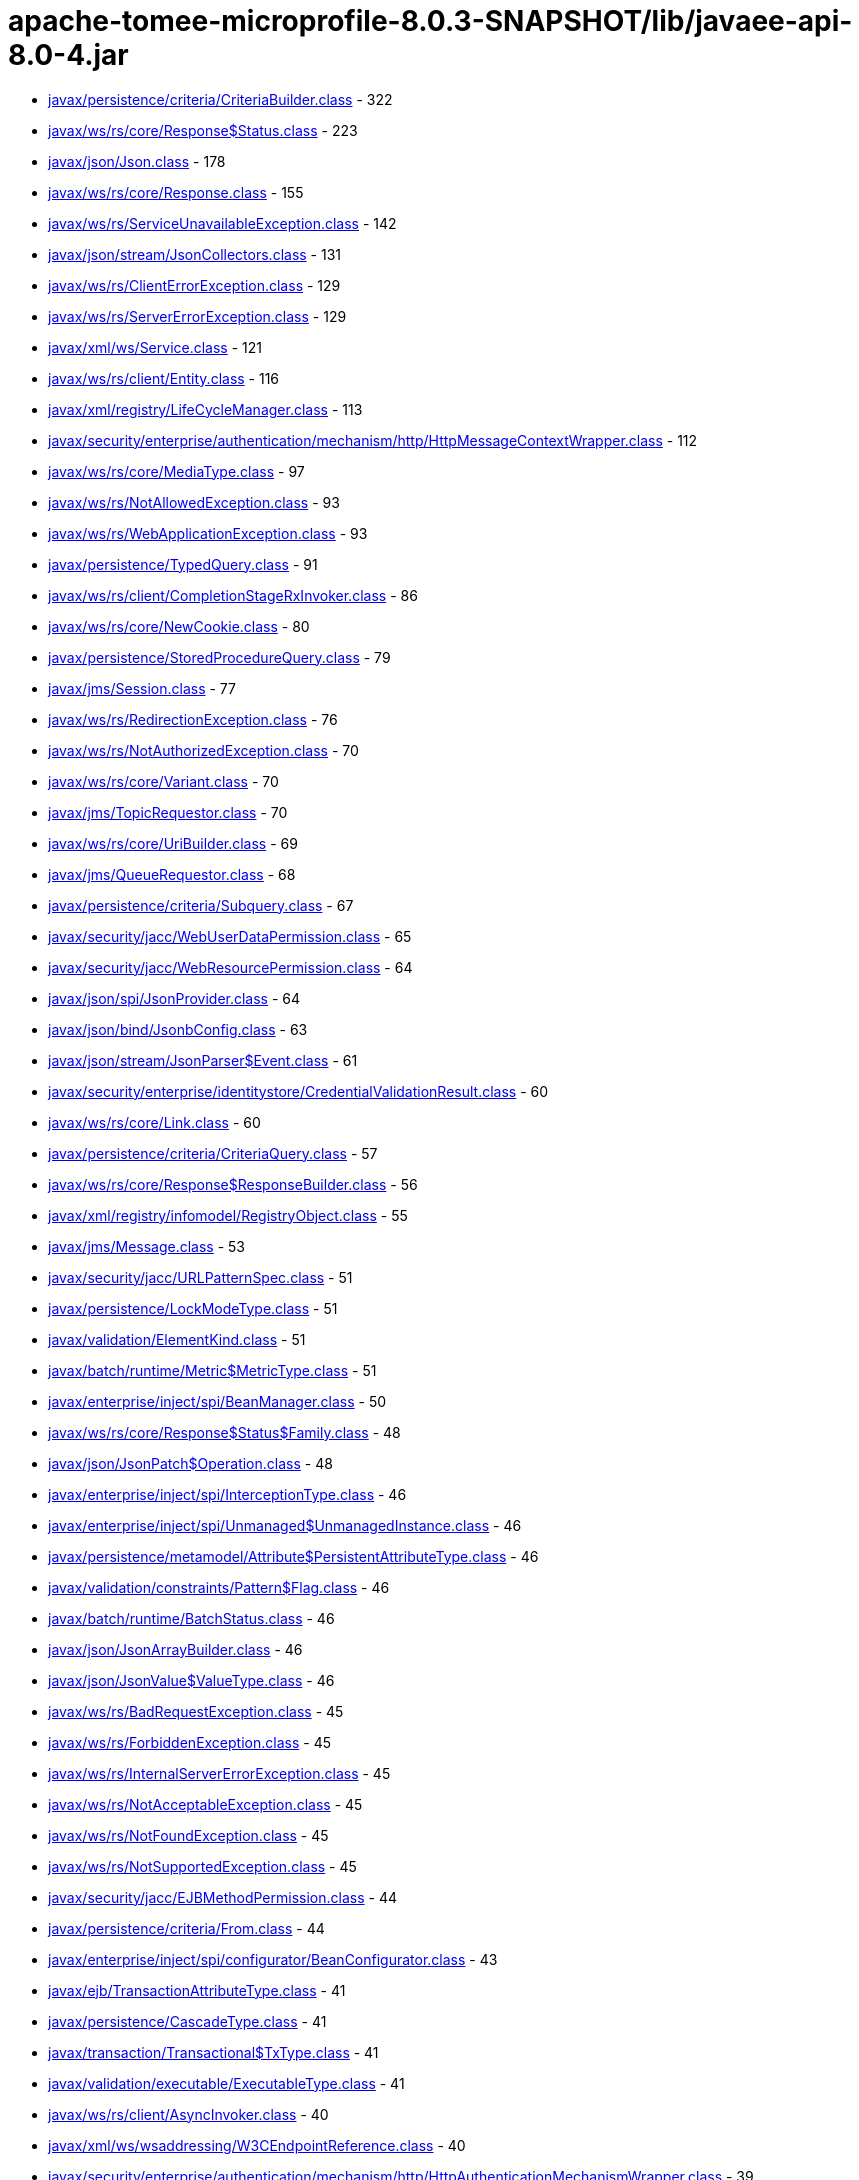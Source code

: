 = apache-tomee-microprofile-8.0.3-SNAPSHOT/lib/javaee-api-8.0-4.jar

 - link:javax/persistence/criteria/CriteriaBuilder.adoc[javax/persistence/criteria/CriteriaBuilder.class] - 322
 - link:javax/ws/rs/core/Response$Status.adoc[javax/ws/rs/core/Response$Status.class] - 223
 - link:javax/json/Json.adoc[javax/json/Json.class] - 178
 - link:javax/ws/rs/core/Response.adoc[javax/ws/rs/core/Response.class] - 155
 - link:javax/ws/rs/ServiceUnavailableException.adoc[javax/ws/rs/ServiceUnavailableException.class] - 142
 - link:javax/json/stream/JsonCollectors.adoc[javax/json/stream/JsonCollectors.class] - 131
 - link:javax/ws/rs/ClientErrorException.adoc[javax/ws/rs/ClientErrorException.class] - 129
 - link:javax/ws/rs/ServerErrorException.adoc[javax/ws/rs/ServerErrorException.class] - 129
 - link:javax/xml/ws/Service.adoc[javax/xml/ws/Service.class] - 121
 - link:javax/ws/rs/client/Entity.adoc[javax/ws/rs/client/Entity.class] - 116
 - link:javax/xml/registry/LifeCycleManager.adoc[javax/xml/registry/LifeCycleManager.class] - 113
 - link:javax/security/enterprise/authentication/mechanism/http/HttpMessageContextWrapper.adoc[javax/security/enterprise/authentication/mechanism/http/HttpMessageContextWrapper.class] - 112
 - link:javax/ws/rs/core/MediaType.adoc[javax/ws/rs/core/MediaType.class] - 97
 - link:javax/ws/rs/NotAllowedException.adoc[javax/ws/rs/NotAllowedException.class] - 93
 - link:javax/ws/rs/WebApplicationException.adoc[javax/ws/rs/WebApplicationException.class] - 93
 - link:javax/persistence/TypedQuery.adoc[javax/persistence/TypedQuery.class] - 91
 - link:javax/ws/rs/client/CompletionStageRxInvoker.adoc[javax/ws/rs/client/CompletionStageRxInvoker.class] - 86
 - link:javax/ws/rs/core/NewCookie.adoc[javax/ws/rs/core/NewCookie.class] - 80
 - link:javax/persistence/StoredProcedureQuery.adoc[javax/persistence/StoredProcedureQuery.class] - 79
 - link:javax/jms/Session.adoc[javax/jms/Session.class] - 77
 - link:javax/ws/rs/RedirectionException.adoc[javax/ws/rs/RedirectionException.class] - 76
 - link:javax/ws/rs/NotAuthorizedException.adoc[javax/ws/rs/NotAuthorizedException.class] - 70
 - link:javax/ws/rs/core/Variant.adoc[javax/ws/rs/core/Variant.class] - 70
 - link:javax/jms/TopicRequestor.adoc[javax/jms/TopicRequestor.class] - 70
 - link:javax/ws/rs/core/UriBuilder.adoc[javax/ws/rs/core/UriBuilder.class] - 69
 - link:javax/jms/QueueRequestor.adoc[javax/jms/QueueRequestor.class] - 68
 - link:javax/persistence/criteria/Subquery.adoc[javax/persistence/criteria/Subquery.class] - 67
 - link:javax/security/jacc/WebUserDataPermission.adoc[javax/security/jacc/WebUserDataPermission.class] - 65
 - link:javax/security/jacc/WebResourcePermission.adoc[javax/security/jacc/WebResourcePermission.class] - 64
 - link:javax/json/spi/JsonProvider.adoc[javax/json/spi/JsonProvider.class] - 64
 - link:javax/json/bind/JsonbConfig.adoc[javax/json/bind/JsonbConfig.class] - 63
 - link:javax/json/stream/JsonParser$Event.adoc[javax/json/stream/JsonParser$Event.class] - 61
 - link:javax/security/enterprise/identitystore/CredentialValidationResult.adoc[javax/security/enterprise/identitystore/CredentialValidationResult.class] - 60
 - link:javax/ws/rs/core/Link.adoc[javax/ws/rs/core/Link.class] - 60
 - link:javax/persistence/criteria/CriteriaQuery.adoc[javax/persistence/criteria/CriteriaQuery.class] - 57
 - link:javax/ws/rs/core/Response$ResponseBuilder.adoc[javax/ws/rs/core/Response$ResponseBuilder.class] - 56
 - link:javax/xml/registry/infomodel/RegistryObject.adoc[javax/xml/registry/infomodel/RegistryObject.class] - 55
 - link:javax/jms/Message.adoc[javax/jms/Message.class] - 53
 - link:javax/security/jacc/URLPatternSpec.adoc[javax/security/jacc/URLPatternSpec.class] - 51
 - link:javax/persistence/LockModeType.adoc[javax/persistence/LockModeType.class] - 51
 - link:javax/validation/ElementKind.adoc[javax/validation/ElementKind.class] - 51
 - link:javax/batch/runtime/Metric$MetricType.adoc[javax/batch/runtime/Metric$MetricType.class] - 51
 - link:javax/enterprise/inject/spi/BeanManager.adoc[javax/enterprise/inject/spi/BeanManager.class] - 50
 - link:javax/ws/rs/core/Response$Status$Family.adoc[javax/ws/rs/core/Response$Status$Family.class] - 48
 - link:javax/json/JsonPatch$Operation.adoc[javax/json/JsonPatch$Operation.class] - 48
 - link:javax/enterprise/inject/spi/InterceptionType.adoc[javax/enterprise/inject/spi/InterceptionType.class] - 46
 - link:javax/enterprise/inject/spi/Unmanaged$UnmanagedInstance.adoc[javax/enterprise/inject/spi/Unmanaged$UnmanagedInstance.class] - 46
 - link:javax/persistence/metamodel/Attribute$PersistentAttributeType.adoc[javax/persistence/metamodel/Attribute$PersistentAttributeType.class] - 46
 - link:javax/validation/constraints/Pattern$Flag.adoc[javax/validation/constraints/Pattern$Flag.class] - 46
 - link:javax/batch/runtime/BatchStatus.adoc[javax/batch/runtime/BatchStatus.class] - 46
 - link:javax/json/JsonArrayBuilder.adoc[javax/json/JsonArrayBuilder.class] - 46
 - link:javax/json/JsonValue$ValueType.adoc[javax/json/JsonValue$ValueType.class] - 46
 - link:javax/ws/rs/BadRequestException.adoc[javax/ws/rs/BadRequestException.class] - 45
 - link:javax/ws/rs/ForbiddenException.adoc[javax/ws/rs/ForbiddenException.class] - 45
 - link:javax/ws/rs/InternalServerErrorException.adoc[javax/ws/rs/InternalServerErrorException.class] - 45
 - link:javax/ws/rs/NotAcceptableException.adoc[javax/ws/rs/NotAcceptableException.class] - 45
 - link:javax/ws/rs/NotFoundException.adoc[javax/ws/rs/NotFoundException.class] - 45
 - link:javax/ws/rs/NotSupportedException.adoc[javax/ws/rs/NotSupportedException.class] - 45
 - link:javax/security/jacc/EJBMethodPermission.adoc[javax/security/jacc/EJBMethodPermission.class] - 44
 - link:javax/persistence/criteria/From.adoc[javax/persistence/criteria/From.class] - 44
 - link:javax/enterprise/inject/spi/configurator/BeanConfigurator.adoc[javax/enterprise/inject/spi/configurator/BeanConfigurator.class] - 43
 - link:javax/ejb/TransactionAttributeType.adoc[javax/ejb/TransactionAttributeType.class] - 41
 - link:javax/persistence/CascadeType.adoc[javax/persistence/CascadeType.class] - 41
 - link:javax/transaction/Transactional$TxType.adoc[javax/transaction/Transactional$TxType.class] - 41
 - link:javax/validation/executable/ExecutableType.adoc[javax/validation/executable/ExecutableType.class] - 41
 - link:javax/ws/rs/client/AsyncInvoker.adoc[javax/ws/rs/client/AsyncInvoker.class] - 40
 - link:javax/xml/ws/wsaddressing/W3CEndpointReference.adoc[javax/xml/ws/wsaddressing/W3CEndpointReference.class] - 40
 - link:javax/security/enterprise/authentication/mechanism/http/HttpAuthenticationMechanismWrapper.adoc[javax/security/enterprise/authentication/mechanism/http/HttpAuthenticationMechanismWrapper.class] - 39
 - link:javax/xml/ws/Endpoint.adoc[javax/xml/ws/Endpoint.class] - 39
 - link:javax/jms/JMSContext.adoc[javax/jms/JMSContext.class] - 39
 - link:javax/jms/MessageProducer.adoc[javax/jms/MessageProducer.class] - 39
 - link:javax/xml/registry/infomodel/Organization.adoc[javax/xml/registry/infomodel/Organization.class] - 38
 - link:javax/enterprise/inject/spi/configurator/AnnotatedTypeConfigurator.adoc[javax/enterprise/inject/spi/configurator/AnnotatedTypeConfigurator.class] - 37
 - link:javax/persistence/Persistence$PersistenceUtilImpl.adoc[javax/persistence/Persistence$PersistenceUtilImpl.class] - 37
 - link:javax/persistence/Persistence.adoc[javax/persistence/Persistence.class] - 37
 - link:javax/json/bind/JsonbBuilder.adoc[javax/json/bind/JsonbBuilder.class] - 37
 - link:javax/enterprise/event/TransactionPhase.adoc[javax/enterprise/event/TransactionPhase.class] - 36
 - link:javax/jms/JMSProducer.adoc[javax/jms/JMSProducer.class] - 36
 - link:javax/persistence/SharedCacheMode.adoc[javax/persistence/SharedCacheMode.class] - 36
 - link:javax/xml/soap/SOAPFactory.adoc[javax/xml/soap/SOAPFactory.class] - 36
 - link:javax/batch/operations/JobOperator.adoc[javax/batch/operations/JobOperator.class] - 36
 - link:javax/ws/rs/client/ClientBuilder.adoc[javax/ws/rs/client/ClientBuilder.class] - 35
 - link:javax/persistence/Query.adoc[javax/persistence/Query.class] - 35
 - link:javax/enterprise/deploy/spi/DeploymentManager.adoc[javax/enterprise/deploy/spi/DeploymentManager.class] - 34
 - link:javax/persistence/EntityManager.adoc[javax/persistence/EntityManager.class] - 34
 - link:javax/security/jacc/EJBMethodPermission$EJBMethodPermissionCollection.adoc[javax/security/jacc/EJBMethodPermission$EJBMethodPermissionCollection.class] - 33
 - link:javax/jms/Connection.adoc[javax/jms/Connection.class] - 33
 - link:javax/json/bind/spi/JsonbProvider.adoc[javax/json/bind/spi/JsonbProvider.class] - 33
 - link:javax/enterprise/deploy/shared/CommandType.adoc[javax/enterprise/deploy/shared/CommandType.class] - 32
 - link:javax/enterprise/deploy/shared/ModuleType.adoc[javax/enterprise/deploy/shared/ModuleType.class] - 32
 - link:javax/xml/soap/SOAPElement.adoc[javax/xml/soap/SOAPElement.class] - 32
 - link:javax/security/enterprise/AuthenticationStatus.adoc[javax/security/enterprise/AuthenticationStatus.class] - 31
 - link:javax/ejb/TimerService.adoc[javax/ejb/TimerService.class] - 31
 - link:javax/xml/registry/BusinessLifeCycleManager.adoc[javax/xml/registry/BusinessLifeCycleManager.class] - 31
 - link:javax/ws/rs/core/Link$JaxbAdapter.adoc[javax/ws/rs/core/Link$JaxbAdapter.class] - 31
 - link:javax/persistence/GenerationType.adoc[javax/persistence/GenerationType.class] - 31
 - link:javax/persistence/ParameterMode.adoc[javax/persistence/ParameterMode.class] - 31
 - link:javax/persistence/metamodel/PluralAttribute$CollectionType.adoc[javax/persistence/metamodel/PluralAttribute$CollectionType.class] - 31
 - link:javax/persistence/metamodel/Type$PersistenceType.adoc[javax/persistence/metamodel/Type$PersistenceType.class] - 31
 - link:javax/validation/Validation$GenericBootstrapImpl.adoc[javax/validation/Validation$GenericBootstrapImpl.class] - 30
 - link:javax/validation/Validation$ProviderSpecificBootstrapImpl.adoc[javax/validation/Validation$ProviderSpecificBootstrapImpl.class] - 30
 - link:javax/ws/rs/core/CacheControl.adoc[javax/ws/rs/core/CacheControl.class] - 29
 - link:javax/persistence/metamodel/ManagedType.adoc[javax/persistence/metamodel/ManagedType.class] - 29
 - link:javax/xml/soap/SOAPElementFactory.adoc[javax/xml/soap/SOAPElementFactory.class] - 29
 - link:javax/enterprise/deploy/shared/factories/DeploymentFactoryManager.adoc[javax/enterprise/deploy/shared/factories/DeploymentFactoryManager.class] - 28
 - link:javax/ws/rs/client/Invocation$Builder.adoc[javax/ws/rs/client/Invocation$Builder.class] - 28
 - link:javax/jms/BytesMessage.adoc[javax/jms/BytesMessage.class] - 28
 - link:javax/enterprise/deploy/shared/StateType.adoc[javax/enterprise/deploy/shared/StateType.class] - 27
 - link:javax/xml/ws/spi/ServiceDelegate.adoc[javax/xml/ws/spi/ServiceDelegate.class] - 27
 - link:javax/enterprise/context/BeforeDestroyed$Literal.adoc[javax/enterprise/context/BeforeDestroyed$Literal.class] - 27
 - link:javax/enterprise/context/Destroyed$Literal.adoc[javax/enterprise/context/Destroyed$Literal.class] - 27
 - link:javax/enterprise/context/Initialized$Literal.adoc[javax/enterprise/context/Initialized$Literal.class] - 27
 - link:javax/xml/soap/SAAJResult.adoc[javax/xml/soap/SAAJResult.class] - 27
 - link:javax/xml/soap/SOAPMessage.adoc[javax/xml/soap/SOAPMessage.class] - 27
 - link:javax/json/JsonValue.adoc[javax/json/JsonValue.class] - 27
 - link:javax/security/enterprise/identitystore/CredentialValidationResult$Status.adoc[javax/security/enterprise/identitystore/CredentialValidationResult$Status.class] - 26
 - link:javax/resource/spi/AuthenticationMechanism$CredentialInterface.adoc[javax/resource/spi/AuthenticationMechanism$CredentialInterface.class] - 26
 - link:javax/resource/spi/TransactionSupport$TransactionSupportLevel.adoc[javax/resource/spi/TransactionSupport$TransactionSupportLevel.class] - 26
 - link:javax/ws/rs/client/SyncInvoker.adoc[javax/ws/rs/client/SyncInvoker.class] - 26
 - link:javax/xml/ws/soap/AddressingFeature$Responses.adoc[javax/xml/ws/soap/AddressingFeature$Responses.class] - 26
 - link:javax/enterprise/inject/spi/SessionBeanType.adoc[javax/enterprise/inject/spi/SessionBeanType.class] - 26
 - link:javax/enterprise/util/AnnotationLiteral.adoc[javax/enterprise/util/AnnotationLiteral.class] - 26
 - link:javax/jms/MapMessage.adoc[javax/jms/MapMessage.class] - 26
 - link:javax/persistence/CacheStoreMode.adoc[javax/persistence/CacheStoreMode.class] - 26
 - link:javax/persistence/ConstraintMode.adoc[javax/persistence/ConstraintMode.class] - 26
 - link:javax/persistence/DiscriminatorType.adoc[javax/persistence/DiscriminatorType.class] - 26
 - link:javax/persistence/InheritanceType.adoc[javax/persistence/InheritanceType.class] - 26
 - link:javax/persistence/TemporalType.adoc[javax/persistence/TemporalType.class] - 26
 - link:javax/persistence/ValidationMode.adoc[javax/persistence/ValidationMode.class] - 26
 - link:javax/persistence/criteria/CriteriaBuilder$Trimspec.adoc[javax/persistence/criteria/CriteriaBuilder$Trimspec.class] - 26
 - link:javax/persistence/criteria/JoinType.adoc[javax/persistence/criteria/JoinType.class] - 26
 - link:javax/persistence/metamodel/Bindable$BindableType.adoc[javax/persistence/metamodel/Bindable$BindableType.class] - 26
 - link:javax/persistence/spi/LoadState.adoc[javax/persistence/spi/LoadState.class] - 26
 - link:javax/validation/ConstraintTarget.adoc[javax/validation/ConstraintTarget.class] - 26
 - link:javax/validation/metadata/ValidateUnwrappedValue.adoc[javax/validation/metadata/ValidateUnwrappedValue.class] - 26
 - link:javax/jws/WebParam$Mode.adoc[javax/jws/WebParam$Mode.class] - 26
 - link:javax/json/stream/JsonGenerator.adoc[javax/json/stream/JsonGenerator.class] - 26
 - link:javax/security/enterprise/identitystore/IdentityStoreWrapper.adoc[javax/security/enterprise/identitystore/IdentityStoreWrapper.class] - 25
 - link:javax/xml/rpc/FactoryFinder.adoc[javax/xml/rpc/FactoryFinder.class] - 25
 - link:javax/jms/StreamMessage.adoc[javax/jms/StreamMessage.class] - 25
 - link:javax/persistence/criteria/MapJoin.adoc[javax/persistence/criteria/MapJoin.class] - 25
 - link:javax/xml/soap/MimeHeaders.adoc[javax/xml/soap/MimeHeaders.class] - 25
 - link:javax/security/jacc/EJBMethodPermission$MethodSpec.adoc[javax/security/jacc/EJBMethodPermission$MethodSpec.class] - 24
 - link:javax/ws/rs/core/Cookie.adoc[javax/ws/rs/core/Cookie.class] - 24
 - link:javax/ws/rs/core/EntityTag.adoc[javax/ws/rs/core/EntityTag.class] - 24
 - link:javax/enterprise/inject/spi/Unmanaged.adoc[javax/enterprise/inject/spi/Unmanaged.class] - 24
 - link:javax/enterprise/concurrent/ManagedExecutors$Adapter.adoc[javax/enterprise/concurrent/ManagedExecutors$Adapter.class] - 24
 - link:javax/enterprise/deploy/shared/DConfigBeanVersionType.adoc[javax/enterprise/deploy/shared/DConfigBeanVersionType.class] - 23
 - link:javax/xml/registry/BusinessQueryManager.adoc[javax/xml/registry/BusinessQueryManager.class] - 23
 - link:javax/persistence/criteria/ListJoin.adoc[javax/persistence/criteria/ListJoin.class] - 23
 - link:javax/enterprise/deploy/shared/ActionType.adoc[javax/enterprise/deploy/shared/ActionType.class] - 22
 - link:javax/ws/rs/ext/RuntimeDelegate.adoc[javax/ws/rs/ext/RuntimeDelegate.class] - 22
 - link:javax/xml/ws/spi/Provider.adoc[javax/xml/ws/spi/Provider.class] - 22
 - link:javax/enterprise/inject/se/SeContainerInitializer.adoc[javax/enterprise/inject/se/SeContainerInitializer.class] - 22
 - link:javax/persistence/criteria/CollectionJoin.adoc[javax/persistence/criteria/CollectionJoin.class] - 22
 - link:javax/persistence/criteria/SetJoin.adoc[javax/persistence/criteria/SetJoin.class] - 22
 - link:javax/xml/soap/SOAPBody.adoc[javax/xml/soap/SOAPBody.class] - 22
 - link:javax/security/enterprise/identitystore/IdentityStore$ValidationType.adoc[javax/security/enterprise/identitystore/IdentityStore$ValidationType.class] - 21
 - link:javax/security/enterprise/identitystore/LdapIdentityStoreDefinition$LdapSearchScope.adoc[javax/security/enterprise/identitystore/LdapIdentityStoreDefinition$LdapSearchScope.class] - 21
 - link:javax/annotation/Resource$AuthenticationType.adoc[javax/annotation/Resource$AuthenticationType.class] - 21
 - link:javax/ejb/ConcurrencyManagementType.adoc[javax/ejb/ConcurrencyManagementType.class] - 21
 - link:javax/ejb/LockType.adoc[javax/ejb/LockType.class] - 21
 - link:javax/ejb/TransactionManagementType.adoc[javax/ejb/TransactionManagementType.class] - 21
 - link:javax/ws/rs/RuntimeType.adoc[javax/ws/rs/RuntimeType.class] - 21
 - link:javax/ws/rs/core/AbstractMultivaluedMap.adoc[javax/ws/rs/core/AbstractMultivaluedMap.class] - 21
 - link:javax/xml/ws/Service$Mode.adoc[javax/xml/ws/Service$Mode.class] - 21
 - link:javax/xml/ws/handler/MessageContext$Scope.adoc[javax/xml/ws/handler/MessageContext$Scope.class] - 21
 - link:javax/enterprise/event/Reception.adoc[javax/enterprise/event/Reception.class] - 21
 - link:javax/jms/TopicSession.adoc[javax/jms/TopicSession.class] - 21
 - link:javax/persistence/AccessType.adoc[javax/persistence/AccessType.class] - 21
 - link:javax/persistence/CacheRetrieveMode.adoc[javax/persistence/CacheRetrieveMode.class] - 21
 - link:javax/persistence/EnumType.adoc[javax/persistence/EnumType.class] - 21
 - link:javax/persistence/FetchType.adoc[javax/persistence/FetchType.class] - 21
 - link:javax/persistence/FlushModeType.adoc[javax/persistence/FlushModeType.class] - 21
 - link:javax/persistence/PersistenceContextType.adoc[javax/persistence/PersistenceContextType.class] - 21
 - link:javax/persistence/PessimisticLockScope.adoc[javax/persistence/PessimisticLockScope.class] - 21
 - link:javax/persistence/SynchronizationType.adoc[javax/persistence/SynchronizationType.class] - 21
 - link:javax/persistence/criteria/AbstractQuery.adoc[javax/persistence/criteria/AbstractQuery.class] - 21
 - link:javax/persistence/criteria/Predicate$BooleanOperator.adoc[javax/persistence/criteria/Predicate$BooleanOperator.class] - 21
 - link:javax/persistence/spi/PersistenceUnitTransactionType.adoc[javax/persistence/spi/PersistenceUnitTransactionType.class] - 21
 - link:javax/validation/constraintvalidation/ValidationTarget.adoc[javax/validation/constraintvalidation/ValidationTarget.class] - 21
 - link:javax/validation/metadata/MethodType.adoc[javax/validation/metadata/MethodType.class] - 21
 - link:javax/validation/metadata/Scope.adoc[javax/validation/metadata/Scope.class] - 21
 - link:javax/jws/soap/SOAPBinding$ParameterStyle.adoc[javax/jws/soap/SOAPBinding$ParameterStyle.class] - 21
 - link:javax/jws/soap/SOAPBinding$Style.adoc[javax/jws/soap/SOAPBinding$Style.class] - 21
 - link:javax/jws/soap/SOAPBinding$Use.adoc[javax/jws/soap/SOAPBinding$Use.class] - 21
 - link:javax/batch/api/partition/PartitionReducer$PartitionStatus.adoc[javax/batch/api/partition/PartitionReducer$PartitionStatus.class] - 21
 - link:javax/security/enterprise/credential/UsernamePasswordCredential.adoc[javax/security/enterprise/credential/UsernamePasswordCredential.class] - 20
 - link:javax/ejb/Timer.adoc[javax/ejb/Timer.class] - 20
 - link:javax/enterprise/inject/spi/CDI.adoc[javax/enterprise/inject/spi/CDI.class] - 20
 - link:javax/enterprise/inject/spi/configurator/ObserverMethodConfigurator.adoc[javax/enterprise/inject/spi/configurator/ObserverMethodConfigurator.class] - 20
 - link:javax/jms/QueueSession.adoc[javax/jms/QueueSession.class] - 20
 - link:javax/persistence/criteria/CriteriaUpdate.adoc[javax/persistence/criteria/CriteriaUpdate.class] - 20
 - link:javax/xml/soap/MessageFactory.adoc[javax/xml/soap/MessageFactory.class] - 20
 - link:javax/xml/registry/infomodel/Concept.adoc[javax/xml/registry/infomodel/Concept.class] - 19
 - link:javax/xml/registry/infomodel/PostalAddress.adoc[javax/xml/registry/infomodel/PostalAddress.class] - 19
 - link:javax/xml/rpc/ServiceFactory.adoc[javax/xml/rpc/ServiceFactory.class] - 19
 - link:javax/ws/rs/core/GenericType.adoc[javax/ws/rs/core/GenericType.class] - 19
 - link:javax/enterprise/inject/spi/configurator/BeanAttributesConfigurator.adoc[javax/enterprise/inject/spi/configurator/BeanAttributesConfigurator.class] - 19
 - link:javax/xml/soap/SOAPFault.adoc[javax/xml/soap/SOAPFault.class] - 19
 - link:javax/json/JsonPatchBuilder.adoc[javax/json/JsonPatchBuilder.class] - 19
 - link:javax/resource/spi/work/WorkManager.adoc[javax/resource/spi/work/WorkManager.class] - 18
 - link:javax/ws/rs/sse/Sse.adoc[javax/ws/rs/sse/Sse.class] - 18
 - link:javax/xml/ws/wsaddressing/W3CEndpointReferenceBuilder.adoc[javax/xml/ws/wsaddressing/W3CEndpointReferenceBuilder.class] - 18
 - link:javax/json/JsonObjectBuilder.adoc[javax/json/JsonObjectBuilder.class] - 18
 - link:javax/enterprise/concurrent/ManagedExecutors.adoc[javax/enterprise/concurrent/ManagedExecutors.class] - 18
 - link:javax/security/enterprise/authentication/mechanism/http/HttpMessageContext.adoc[javax/security/enterprise/authentication/mechanism/http/HttpMessageContext.class] - 17
 - link:javax/ejb/ScheduleExpression.adoc[javax/ejb/ScheduleExpression.class] - 17
 - link:javax/xml/registry/ConnectionFactory.adoc[javax/xml/registry/ConnectionFactory.class] - 17
 - link:javax/xml/registry/infomodel/Association.adoc[javax/xml/registry/infomodel/Association.class] - 17
 - link:javax/xml/registry/infomodel/ServiceBinding.adoc[javax/xml/registry/infomodel/ServiceBinding.class] - 17
 - link:javax/xml/registry/infomodel/User.adoc[javax/xml/registry/infomodel/User.class] - 17
 - link:javax/ws/rs/client/RxInvoker.adoc[javax/ws/rs/client/RxInvoker.class] - 17
 - link:javax/xml/ws/spi/FactoryFinder.adoc[javax/xml/ws/spi/FactoryFinder.class] - 17
 - link:javax/enterprise/event/NotificationOptions.adoc[javax/enterprise/event/NotificationOptions.class] - 17
 - link:javax/enterprise/inject/spi/configurator/AnnotatedConstructorConfigurator.adoc[javax/enterprise/inject/spi/configurator/AnnotatedConstructorConfigurator.class] - 17
 - link:javax/enterprise/inject/spi/configurator/AnnotatedMethodConfigurator.adoc[javax/enterprise/inject/spi/configurator/AnnotatedMethodConfigurator.class] - 17
 - link:javax/persistence/spi/PersistenceProviderResolverHolder.adoc[javax/persistence/spi/PersistenceProviderResolverHolder.class] - 17
 - link:javax/transaction/TransactionManager.adoc[javax/transaction/TransactionManager.class] - 17
 - link:javax/xml/soap/AttachmentPart.adoc[javax/xml/soap/AttachmentPart.class] - 17
 - link:javax/security/enterprise/authentication/mechanism/http/AuthenticationParameters.adoc[javax/security/enterprise/authentication/mechanism/http/AuthenticationParameters.class] - 16
 - link:javax/ejb/embeddable/EJBContainer.adoc[javax/ejb/embeddable/EJBContainer.class] - 16
 - link:javax/xml/registry/infomodel/Classification.adoc[javax/xml/registry/infomodel/Classification.class] - 16
 - link:javax/ws/rs/client/WebTarget.adoc[javax/ws/rs/client/WebTarget.class] - 16
 - link:javax/xml/soap/SAAJMetaFactory.adoc[javax/xml/soap/SAAJMetaFactory.class] - 16
 - link:javax/validation/Validation.adoc[javax/validation/Validation.class] - 16
 - link:javax/security/enterprise/authentication/mechanism/http/HttpAuthenticationMechanism.adoc[javax/security/enterprise/authentication/mechanism/http/HttpAuthenticationMechanism.class] - 15
 - link:javax/resource/spi/work/WorkEvent.adoc[javax/resource/spi/work/WorkEvent.class] - 15
 - link:javax/security/jacc/HTTPMethodSpec.adoc[javax/security/jacc/HTTPMethodSpec.class] - 15
 - link:javax/security/jacc/PolicyConfiguration.adoc[javax/security/jacc/PolicyConfiguration.class] - 15
 - link:javax/security/jacc/PolicyConfigurationFactory.adoc[javax/security/jacc/PolicyConfigurationFactory.class] - 15
 - link:javax/xml/registry/RegistryService.adoc[javax/xml/registry/RegistryService.class] - 15
 - link:javax/xml/rpc/Service.adoc[javax/xml/rpc/Service.class] - 15
 - link:javax/ws/rs/core/Form.adoc[javax/ws/rs/core/Form.class] - 15
 - link:javax/ws/rs/core/Link$Builder.adoc[javax/ws/rs/core/Link$Builder.class] - 15
 - link:javax/persistence/EntityGraph.adoc[javax/persistence/EntityGraph.class] - 15
 - link:javax/xml/soap/FactoryFinder.adoc[javax/xml/soap/FactoryFinder.class] - 15
 - link:javax/validation/Validation$DefaultValidationProviderResolver.adoc[javax/validation/Validation$DefaultValidationProviderResolver.class] - 15
 - link:javax/resource/spi/ManagedConnection.adoc[javax/resource/spi/ManagedConnection.class] - 14
 - link:javax/xml/registry/QueryManager.adoc[javax/xml/registry/QueryManager.class] - 14
 - link:javax/xml/ws/soap/AddressingFeature.adoc[javax/xml/ws/soap/AddressingFeature.class] - 14
 - link:javax/persistence/QueryTimeoutException.adoc[javax/persistence/QueryTimeoutException.class] - 14
 - link:javax/persistence/Subgraph.adoc[javax/persistence/Subgraph.class] - 14
 - link:javax/persistence/criteria/FetchParent.adoc[javax/persistence/criteria/FetchParent.class] - 14
 - link:javax/xml/soap/SOAPHeader.adoc[javax/xml/soap/SOAPHeader.class] - 14
 - link:javax/validation/Configuration.adoc[javax/validation/Configuration.class] - 14
 - link:javax/security/enterprise/credential/BasicAuthenticationCredential.adoc[javax/security/enterprise/credential/BasicAuthenticationCredential.class] - 13
 - link:javax/resource/cci/Interaction.adoc[javax/resource/cci/Interaction.class] - 13
 - link:javax/enterprise/deploy/model/J2eeApplicationObject.adoc[javax/enterprise/deploy/model/J2eeApplicationObject.class] - 13
 - link:javax/enterprise/deploy/spi/DeploymentConfiguration.adoc[javax/enterprise/deploy/spi/DeploymentConfiguration.class] - 13
 - link:javax/xml/registry/infomodel/ClassificationScheme.adoc[javax/xml/registry/infomodel/ClassificationScheme.class] - 13
 - link:javax/xml/registry/infomodel/InternationalString.adoc[javax/xml/registry/infomodel/InternationalString.class] - 13
 - link:javax/xml/registry/infomodel/SpecificationLink.adoc[javax/xml/registry/infomodel/SpecificationLink.class] - 13
 - link:javax/ws/rs/client/ResponseProcessingException.adoc[javax/ws/rs/client/ResponseProcessingException.class] - 13
 - link:javax/ws/rs/core/MultivaluedHashMap.adoc[javax/ws/rs/core/MultivaluedHashMap.class] - 13
 - link:javax/xml/ws/EndpointReference.adoc[javax/xml/ws/EndpointReference.class] - 13
 - link:javax/jms/QueueSender.adoc[javax/jms/QueueSender.class] - 13
 - link:javax/jms/TopicPublisher.adoc[javax/jms/TopicPublisher.class] - 13
 - link:javax/transaction/Transaction.adoc[javax/transaction/Transaction.class] - 13
 - link:javax/xml/soap/SOAPEnvelope.adoc[javax/xml/soap/SOAPEnvelope.class] - 13
 - link:javax/validation/ValidatorContext.adoc[javax/validation/ValidatorContext.class] - 13
 - link:javax/json/JsonValue$1.adoc[javax/json/JsonValue$1.class] - 13
 - link:javax/json/JsonValue$2.adoc[javax/json/JsonValue$2.class] - 13
 - link:javax/json/JsonValue$3.adoc[javax/json/JsonValue$3.class] - 13
 - link:javax/enterprise/concurrent/ManagedExecutors$CallableAdapter.adoc[javax/enterprise/concurrent/ManagedExecutors$CallableAdapter.class] - 13
 - link:javax/enterprise/concurrent/ManagedExecutors$RunnableAdapter.adoc[javax/enterprise/concurrent/ManagedExecutors$RunnableAdapter.class] - 13
 - link:javax/security/enterprise/authentication/mechanism/http/RememberMe$Literal$LiteralBuilder.adoc[javax/security/enterprise/authentication/mechanism/http/RememberMe$Literal$LiteralBuilder.class] - 12
 - link:javax/security/enterprise/identitystore/IdentityStore.adoc[javax/security/enterprise/identitystore/IdentityStore.class] - 12
 - link:javax/xml/registry/RegistryException.adoc[javax/xml/registry/RegistryException.class] - 12
 - link:javax/xml/registry/infomodel/Service.adoc[javax/xml/registry/infomodel/Service.class] - 12
 - link:javax/xml/registry/infomodel/TelephoneNumber.adoc[javax/xml/registry/infomodel/TelephoneNumber.class] - 12
 - link:javax/xml/rpc/ParameterMode.adoc[javax/xml/rpc/ParameterMode.class] - 12
 - link:javax/enterprise/inject/New$Literal.adoc[javax/enterprise/inject/New$Literal.class] - 12
 - link:javax/jms/MessageConsumer.adoc[javax/jms/MessageConsumer.class] - 12
 - link:javax/persistence/EntityManagerFactory.adoc[javax/persistence/EntityManagerFactory.class] - 12
 - link:javax/persistence/spi/PersistenceProviderResolverHolder$DefaultPersistenceProviderResolver.adoc[javax/persistence/spi/PersistenceProviderResolverHolder$DefaultPersistenceProviderResolver.class] - 12
 - link:javax/batch/runtime/BatchRuntime.adoc[javax/batch/runtime/BatchRuntime.class] - 12
 - link:javax/json/EmptyJsonArray.adoc[javax/json/EmptyJsonArray.class] - 12
 - link:javax/json/bind/Jsonb.adoc[javax/json/bind/Jsonb.class] - 12
 - link:javax/resource/cci/ResourceWarning.adoc[javax/resource/cci/ResourceWarning.class] - 11
 - link:javax/resource/cci/ResultSetInfo.adoc[javax/resource/cci/ResultSetInfo.class] - 11
 - link:javax/resource/spi/ManagedConnectionFactory.adoc[javax/resource/spi/ManagedConnectionFactory.class] - 11
 - link:javax/ws/rs/container/ContainerResponseContext.adoc[javax/ws/rs/container/ContainerResponseContext.class] - 11
 - link:javax/ws/rs/core/Variant$VariantListBuilder.adoc[javax/ws/rs/core/Variant$VariantListBuilder.class] - 11
 - link:javax/ws/rs/sse/OutboundSseEvent$Builder.adoc[javax/ws/rs/sse/OutboundSseEvent$Builder.class] - 11
 - link:javax/ws/rs/sse/SseEventSource.adoc[javax/ws/rs/sse/SseEventSource.class] - 11
 - link:javax/xml/ws/spi/FactoryFinder$3.adoc[javax/xml/ws/spi/FactoryFinder$3.class] - 11
 - link:javax/enterprise/inject/Typed$Literal.adoc[javax/enterprise/inject/Typed$Literal.class] - 11
 - link:javax/enterprise/inject/literal/NamedLiteral.adoc[javax/enterprise/inject/literal/NamedLiteral.class] - 11
 - link:javax/jms/TopicConnection.adoc[javax/jms/TopicConnection.class] - 11
 - link:javax/persistence/criteria/Path.adoc[javax/persistence/criteria/Path.class] - 11
 - link:javax/security/enterprise/authentication/mechanism/http/RememberMe.adoc[javax/security/enterprise/authentication/mechanism/http/RememberMe.class] - 10
 - link:javax/ejb/EntityBean.adoc[javax/ejb/EntityBean.class] - 10
 - link:javax/resource/cci/ConnectionFactory.adoc[javax/resource/cci/ConnectionFactory.class] - 10
 - link:javax/enterprise/deploy/spi/status/ProgressEvent.adoc[javax/enterprise/deploy/spi/status/ProgressEvent.class] - 10
 - link:javax/ws/rs/client/Client.adoc[javax/ws/rs/client/Client.class] - 10
 - link:javax/ws/rs/core/GenericEntity.adoc[javax/ws/rs/core/GenericEntity.class] - 10
 - link:javax/persistence/JoinTable.adoc[javax/persistence/JoinTable.class] - 10
 - link:javax/persistence/criteria/Expression.adoc[javax/persistence/criteria/Expression.class] - 10
 - link:javax/transaction/UserTransaction.adoc[javax/transaction/UserTransaction.class] - 10
 - link:javax/json/stream/JsonParsingException.adoc[javax/json/stream/JsonParsingException.class] - 10
 - link:javax/resource/cci/Connection.adoc[javax/resource/cci/Connection.class] - 9
 - link:javax/resource/spi/ResourceAdapter.adoc[javax/resource/spi/ResourceAdapter.class] - 9
 - link:javax/security/jacc/PolicyContext.adoc[javax/security/jacc/PolicyContext.class] - 9
 - link:javax/security/jacc/WebResourcePermission$WebResourcePermissionCollection.adoc[javax/security/jacc/WebResourcePermission$WebResourcePermissionCollection.class] - 9
 - link:javax/security/jacc/WebUserDataPermission$WebUserDataPermissionCollection.adoc[javax/security/jacc/WebUserDataPermission$WebUserDataPermissionCollection.class] - 9
 - link:javax/xml/registry/infomodel/ExternalIdentifier.adoc[javax/xml/registry/infomodel/ExternalIdentifier.class] - 9
 - link:javax/xml/registry/infomodel/ExtrinsicObject.adoc[javax/xml/registry/infomodel/ExtrinsicObject.class] - 9
 - link:javax/ws/rs/client/ClientFinder.adoc[javax/ws/rs/client/ClientFinder.class] - 9
 - link:javax/ws/rs/client/ClientRequestContext.adoc[javax/ws/rs/client/ClientRequestContext.class] - 9
 - link:javax/ws/rs/client/ClientResponseContext.adoc[javax/ws/rs/client/ClientResponseContext.class] - 9
 - link:javax/ws/rs/container/ContainerRequestContext.adoc[javax/ws/rs/container/ContainerRequestContext.class] - 9
 - link:javax/ws/rs/core/UriInfo.adoc[javax/ws/rs/core/UriInfo.class] - 9
 - link:javax/ws/rs/ext/RuntimeDelegateFinder.adoc[javax/ws/rs/ext/RuntimeDelegateFinder.class] - 9
 - link:javax/ws/rs/sse/SseEventSource$Builder.adoc[javax/ws/rs/sse/SseEventSource$Builder.class] - 9
 - link:javax/ws/rs/sse/SseFinder.adoc[javax/ws/rs/sse/SseFinder.class] - 9
 - link:javax/enterprise/util/TypeLiteral.adoc[javax/enterprise/util/TypeLiteral.class] - 9
 - link:javax/persistence/criteria/CriteriaBuilder$Case.adoc[javax/persistence/criteria/CriteriaBuilder$Case.class] - 9
 - link:javax/persistence/criteria/CriteriaDelete.adoc[javax/persistence/criteria/CriteriaDelete.class] - 9
 - link:javax/persistence/criteria/Join.adoc[javax/persistence/criteria/Join.class] - 9
 - link:javax/xml/soap/MimeHeaders$MatchingIterator.adoc[javax/xml/soap/MimeHeaders$MatchingIterator.class] - 9
 - link:javax/xml/soap/SOAPConnectionFactory.adoc[javax/xml/soap/SOAPConnectionFactory.class] - 9
 - link:javax/xml/soap/SOAPPart.adoc[javax/xml/soap/SOAPPart.class] - 9
 - link:javax/validation/metadata/BeanDescriptor.adoc[javax/validation/metadata/BeanDescriptor.class] - 9
 - link:javax/json/EmptyJsonObject.adoc[javax/json/EmptyJsonObject.class] - 9
 - link:javax/json/JsonArray.adoc[javax/json/JsonArray.class] - 9
 - link:javax/json/JsonStructure.adoc[javax/json/JsonStructure.class] - 9
 - link:javax/security/enterprise/authentication/mechanism/http/AutoApplySession$Literal.adoc[javax/security/enterprise/authentication/mechanism/http/AutoApplySession$Literal.class] - 8
 - link:javax/enterprise/deploy/spi/status/ProgressObject.adoc[javax/enterprise/deploy/spi/status/ProgressObject.class] - 8
 - link:javax/management/j2ee/statistics/JMSSessionStats.adoc[javax/management/j2ee/statistics/JMSSessionStats.class] - 8
 - link:javax/xml/registry/Connection.adoc[javax/xml/registry/Connection.class] - 8
 - link:javax/xml/registry/infomodel/ExtensibleObject.adoc[javax/xml/registry/infomodel/ExtensibleObject.class] - 8
 - link:javax/xml/registry/infomodel/PersonName.adoc[javax/xml/registry/infomodel/PersonName.class] - 8
 - link:javax/xml/registry/infomodel/RegistryPackage.adoc[javax/xml/registry/infomodel/RegistryPackage.class] - 8
 - link:javax/xml/rpc/encoding/TypeMappingRegistry.adoc[javax/xml/rpc/encoding/TypeMappingRegistry.class] - 8
 - link:javax/ws/rs/core/Request.adoc[javax/ws/rs/core/Request.class] - 8
 - link:javax/xml/ws/soap/SOAPFaultException.adoc[javax/xml/ws/soap/SOAPFaultException.class] - 8
 - link:javax/enterprise/context/ApplicationScoped$Literal.adoc[javax/enterprise/context/ApplicationScoped$Literal.class] - 8
 - link:javax/enterprise/context/ConversationScoped$Literal.adoc[javax/enterprise/context/ConversationScoped$Literal.class] - 8
 - link:javax/enterprise/context/Dependent$Literal.adoc[javax/enterprise/context/Dependent$Literal.class] - 8
 - link:javax/enterprise/context/RequestScoped$Literal.adoc[javax/enterprise/context/RequestScoped$Literal.class] - 8
 - link:javax/enterprise/context/SessionScoped$Literal.adoc[javax/enterprise/context/SessionScoped$Literal.class] - 8
 - link:javax/enterprise/inject/Alternative$Literal.adoc[javax/enterprise/inject/Alternative$Literal.class] - 8
 - link:javax/enterprise/inject/Any$Literal.adoc[javax/enterprise/inject/Any$Literal.class] - 8
 - link:javax/enterprise/inject/Default$Literal.adoc[javax/enterprise/inject/Default$Literal.class] - 8
 - link:javax/enterprise/inject/Instance.adoc[javax/enterprise/inject/Instance.class] - 8
 - link:javax/enterprise/inject/Specializes$Literal.adoc[javax/enterprise/inject/Specializes$Literal.class] - 8
 - link:javax/enterprise/inject/TransientReference$Literal.adoc[javax/enterprise/inject/TransientReference$Literal.class] - 8
 - link:javax/enterprise/inject/Vetoed$Literal.adoc[javax/enterprise/inject/Vetoed$Literal.class] - 8
 - link:javax/enterprise/inject/literal/InjectLiteral.adoc[javax/enterprise/inject/literal/InjectLiteral.class] - 8
 - link:javax/enterprise/inject/literal/QualifierLiteral.adoc[javax/enterprise/inject/literal/QualifierLiteral.class] - 8
 - link:javax/enterprise/inject/literal/SingletonLiteral.adoc[javax/enterprise/inject/literal/SingletonLiteral.class] - 8
 - link:javax/enterprise/inject/spi/configurator/InjectionPointConfigurator.adoc[javax/enterprise/inject/spi/configurator/InjectionPointConfigurator.class] - 8
 - link:javax/enterprise/util/Nonbinding$Literal.adoc[javax/enterprise/util/Nonbinding$Literal.class] - 8
 - link:javax/jms/ConnectionFactory.adoc[javax/jms/ConnectionFactory.class] - 8
 - link:javax/jms/ConnectionMetaData.adoc[javax/jms/ConnectionMetaData.class] - 8
 - link:javax/persistence/criteria/CriteriaBuilder$SimpleCase.adoc[javax/persistence/criteria/CriteriaBuilder$SimpleCase.class] - 8
 - link:javax/persistence/metamodel/IdentifiableType.adoc[javax/persistence/metamodel/IdentifiableType.class] - 8
 - link:javax/json/JsonBuilderFactory.adoc[javax/json/JsonBuilderFactory.class] - 8
 - link:javax/json/JsonPointer.adoc[javax/json/JsonPointer.class] - 8
 - link:javax/json/stream/JsonParser.adoc[javax/json/stream/JsonParser.class] - 8
 - link:javax/cache/annotation/CacheResult.adoc[javax/cache/annotation/CacheResult.class] - 7
 - link:javax/security/enterprise/authentication/mechanism/http/LoginToContinue$Literal$LiteralBuilder.adoc[javax/security/enterprise/authentication/mechanism/http/LoginToContinue$Literal$LiteralBuilder.class] - 7
 - link:javax/security/enterprise/authentication/mechanism/http/LoginToContinue$Literal.adoc[javax/security/enterprise/authentication/mechanism/http/LoginToContinue$Literal.class] - 7
 - link:javax/security/enterprise/authentication/mechanism/http/RememberMe$Literal.adoc[javax/security/enterprise/authentication/mechanism/http/RememberMe$Literal.class] - 7
 - link:javax/security/enterprise/identitystore/LdapIdentityStoreDefinition.adoc[javax/security/enterprise/identitystore/LdapIdentityStoreDefinition.class] - 7
 - link:javax/ejb/EJBLocalObject.adoc[javax/ejb/EJBLocalObject.class] - 7
 - link:javax/resource/spi/RetryableUnavailableException.adoc[javax/resource/spi/RetryableUnavailableException.class] - 7
 - link:javax/resource/spi/security/PasswordCredential.adoc[javax/resource/spi/security/PasswordCredential.class] - 7
 - link:javax/resource/spi/work/RetryableWorkRejectedException.adoc[javax/resource/spi/work/RetryableWorkRejectedException.class] - 7
 - link:javax/resource/spi/work/WorkException.adoc[javax/resource/spi/work/WorkException.class] - 7
 - link:javax/enterprise/deploy/spi/DConfigBean.adoc[javax/enterprise/deploy/spi/DConfigBean.class] - 7
 - link:javax/xml/registry/DeclarativeQueryManager.adoc[javax/xml/registry/DeclarativeQueryManager.class] - 7
 - link:javax/xml/registry/infomodel/AuditableEvent.adoc[javax/xml/registry/infomodel/AuditableEvent.class] - 7
 - link:javax/xml/registry/infomodel/RegistryEntry.adoc[javax/xml/registry/infomodel/RegistryEntry.class] - 7
 - link:javax/ws/rs/core/Link$JaxbLink.adoc[javax/ws/rs/core/Link$JaxbLink.class] - 7
 - link:javax/ws/rs/ext/Providers.adoc[javax/ws/rs/ext/Providers.class] - 7
 - link:javax/xml/ws/soap/MTOMFeature.adoc[javax/xml/ws/soap/MTOMFeature.class] - 7
 - link:javax/enterprise/event/ImmutableNotificationOptions$Builder.adoc[javax/enterprise/event/ImmutableNotificationOptions$Builder.class] - 7
 - link:javax/enterprise/inject/spi/AfterBeanDiscovery.adoc[javax/enterprise/inject/spi/AfterBeanDiscovery.class] - 7
 - link:javax/enterprise/inject/spi/AnnotatedParameter.adoc[javax/enterprise/inject/spi/AnnotatedParameter.class] - 7
 - link:javax/enterprise/inject/spi/BeforeBeanDiscovery.adoc[javax/enterprise/inject/spi/BeforeBeanDiscovery.class] - 7
 - link:javax/enterprise/inject/spi/configurator/AnnotatedFieldConfigurator.adoc[javax/enterprise/inject/spi/configurator/AnnotatedFieldConfigurator.class] - 7
 - link:javax/enterprise/inject/spi/configurator/AnnotatedParameterConfigurator.adoc[javax/enterprise/inject/spi/configurator/AnnotatedParameterConfigurator.class] - 7
 - link:javax/jms/QueueConnection.adoc[javax/jms/QueueConnection.class] - 7
 - link:javax/persistence/AssociationOverride.adoc[javax/persistence/AssociationOverride.class] - 7
 - link:javax/persistence/LockTimeoutException.adoc[javax/persistence/LockTimeoutException.class] - 7
 - link:javax/persistence/OptimisticLockException.adoc[javax/persistence/OptimisticLockException.class] - 7
 - link:javax/persistence/PessimisticLockException.adoc[javax/persistence/PessimisticLockException.class] - 7
 - link:javax/persistence/SecondaryTable.adoc[javax/persistence/SecondaryTable.class] - 7
 - link:javax/validation/ConstraintValidatorContext$ConstraintViolationBuilder$NodeBuilderCustomizableContext.adoc[javax/validation/ConstraintValidatorContext$ConstraintViolationBuilder$NodeBuilderCustomizableContext.class] - 7
 - link:javax/validation/ConstraintValidatorContext$ConstraintViolationBuilder$NodeContextBuilder.adoc[javax/validation/ConstraintValidatorContext$ConstraintViolationBuilder$NodeContextBuilder.class] - 7
 - link:javax/validation/ConstraintViolationException.adoc[javax/validation/ConstraintViolationException.class] - 7
 - link:javax/validation/ValidatorFactory.adoc[javax/validation/ValidatorFactory.class] - 7
 - link:javax/json/stream/JsonParserFactory.adoc[javax/json/stream/JsonParserFactory.class] - 7
 - link:javax/cache/annotation/CachePut.adoc[javax/cache/annotation/CachePut.class] - 6
 - link:javax/cache/annotation/CacheRemove.adoc[javax/cache/annotation/CacheRemove.class] - 6
 - link:javax/ejb/SessionBean.adoc[javax/ejb/SessionBean.class] - 6
 - link:javax/resource/NotSupportedException.adoc[javax/resource/NotSupportedException.class] - 6
 - link:javax/resource/spi/ApplicationServerInternalException.adoc[javax/resource/spi/ApplicationServerInternalException.class] - 6
 - link:javax/resource/spi/CommException.adoc[javax/resource/spi/CommException.class] - 6
 - link:javax/resource/spi/EISSystemException.adoc[javax/resource/spi/EISSystemException.class] - 6
 - link:javax/resource/spi/IllegalStateException.adoc[javax/resource/spi/IllegalStateException.class] - 6
 - link:javax/resource/spi/InvalidPropertyException.adoc[javax/resource/spi/InvalidPropertyException.class] - 6
 - link:javax/resource/spi/LocalTransactionException.adoc[javax/resource/spi/LocalTransactionException.class] - 6
 - link:javax/resource/spi/ResourceAdapterInternalException.adoc[javax/resource/spi/ResourceAdapterInternalException.class] - 6
 - link:javax/resource/spi/ResourceAllocationException.adoc[javax/resource/spi/ResourceAllocationException.class] - 6
 - link:javax/resource/spi/SecurityException.adoc[javax/resource/spi/SecurityException.class] - 6
 - link:javax/resource/spi/SharingViolationException.adoc[javax/resource/spi/SharingViolationException.class] - 6
 - link:javax/resource/spi/UnavailableException.adoc[javax/resource/spi/UnavailableException.class] - 6
 - link:javax/resource/spi/work/WorkCompletedException.adoc[javax/resource/spi/work/WorkCompletedException.class] - 6
 - link:javax/resource/spi/work/WorkRejectedException.adoc[javax/resource/spi/work/WorkRejectedException.class] - 6
 - link:javax/management/j2ee/statistics/JCAConnectionPoolStats.adoc[javax/management/j2ee/statistics/JCAConnectionPoolStats.class] - 6
 - link:javax/management/j2ee/statistics/JDBCConnectionPoolStats.adoc[javax/management/j2ee/statistics/JDBCConnectionPoolStats.class] - 6
 - link:javax/security/jacc/EJBRoleRefPermission.adoc[javax/security/jacc/EJBRoleRefPermission.class] - 6
 - link:javax/security/jacc/WebRoleRefPermission.adoc[javax/security/jacc/WebRoleRefPermission.class] - 6
 - link:javax/xml/registry/infomodel/LocalizedString.adoc[javax/xml/registry/infomodel/LocalizedString.class] - 6
 - link:javax/xml/registry/infomodel/Slot.adoc[javax/xml/registry/infomodel/Slot.class] - 6
 - link:javax/xml/registry/infomodel/Versionable.adoc[javax/xml/registry/infomodel/Versionable.class] - 6
 - link:javax/ws/rs/client/Invocation.adoc[javax/ws/rs/client/Invocation.class] - 6
 - link:javax/xml/ws/spi/FactoryFinder$1.adoc[javax/xml/ws/spi/FactoryFinder$1.class] - 6
 - link:javax/xml/ws/wsaddressing/W3CEndpointReference$AttributedURIType.adoc[javax/xml/ws/wsaddressing/W3CEndpointReference$AttributedURIType.class] - 6
 - link:javax/enterprise/inject/spi/ObserverMethod.adoc[javax/enterprise/inject/spi/ObserverMethod.class] - 6
 - link:javax/jms/XAConnectionFactory.adoc[javax/jms/XAConnectionFactory.class] - 6
 - link:javax/jms/XAQueueConnection.adoc[javax/jms/XAQueueConnection.class] - 6
 - link:javax/jms/XAQueueConnectionFactory.adoc[javax/jms/XAQueueConnectionFactory.class] - 6
 - link:javax/jms/XASession.adoc[javax/jms/XASession.class] - 6
 - link:javax/jms/XATopicConnection.adoc[javax/jms/XATopicConnection.class] - 6
 - link:javax/jms/XATopicConnectionFactory.adoc[javax/jms/XATopicConnectionFactory.class] - 6
 - link:javax/persistence/CollectionTable.adoc[javax/persistence/CollectionTable.class] - 6
 - link:javax/persistence/PersistenceContext.adoc[javax/persistence/PersistenceContext.class] - 6
 - link:javax/persistence/metamodel/Metamodel.adoc[javax/persistence/metamodel/Metamodel.class] - 6
 - link:javax/xml/soap/Detail.adoc[javax/xml/soap/Detail.class] - 6
 - link:javax/xml/soap/SOAPConnection.adoc[javax/xml/soap/SOAPConnection.class] - 6
 - link:javax/validation/ConstraintValidatorContext$ConstraintViolationBuilder$ContainerElementNodeContextBuilder.adoc[javax/validation/ConstraintValidatorContext$ConstraintViolationBuilder$ContainerElementNodeContextBuilder.class] - 6
 - link:javax/validation/ConstraintValidatorContext$ConstraintViolationBuilder.adoc[javax/validation/ConstraintValidatorContext$ConstraintViolationBuilder.class] - 6
 - link:javax/validation/spi/ConfigurationState.adoc[javax/validation/spi/ConfigurationState.class] - 6
 - link:javax/validation/spi/ValidationProvider.adoc[javax/validation/spi/ValidationProvider.class] - 6
 - link:javax/jws/soap/SOAPBinding.adoc[javax/jws/soap/SOAPBinding.class] - 6
 - link:javax/batch/runtime/BatchRuntime$1.adoc[javax/batch/runtime/BatchRuntime$1.class] - 6
 - link:javax/json/JsonObject.adoc[javax/json/JsonObject.class] - 6
 - link:javax/json/spi/JsonProvider$1.adoc[javax/json/spi/JsonProvider$1.class] - 6
 - link:javax/cache/annotation/CacheRemoveAll.adoc[javax/cache/annotation/CacheRemoveAll.class] - 5
 - link:javax/security/enterprise/authentication/mechanism/http/LoginToContinue.adoc[javax/security/enterprise/authentication/mechanism/http/LoginToContinue.class] - 5
 - link:javax/security/enterprise/identitystore/DatabaseIdentityStoreDefinition.adoc[javax/security/enterprise/identitystore/DatabaseIdentityStoreDefinition.class] - 5
 - link:javax/ejb/EJBHome.adoc[javax/ejb/EJBHome.class] - 5
 - link:javax/resource/spi/BootstrapContext.adoc[javax/resource/spi/BootstrapContext.class] - 5
 - link:javax/resource/spi/ConnectionEventListener.adoc[javax/resource/spi/ConnectionEventListener.class] - 5
 - link:javax/resource/spi/Connector.adoc[javax/resource/spi/Connector.class] - 5
 - link:javax/resource/spi/work/WorkAdapter.adoc[javax/resource/spi/work/WorkAdapter.class] - 5
 - link:javax/enterprise/deploy/model/DeployableObject.adoc[javax/enterprise/deploy/model/DeployableObject.class] - 5
 - link:javax/enterprise/deploy/model/XpathEvent.adoc[javax/enterprise/deploy/model/XpathEvent.class] - 5
 - link:javax/management/j2ee/statistics/JMSEndpointStats.adoc[javax/management/j2ee/statistics/JMSEndpointStats.class] - 5
 - link:javax/xml/registry/DeleteException.adoc[javax/xml/registry/DeleteException.class] - 5
 - link:javax/xml/registry/FindException.adoc[javax/xml/registry/FindException.class] - 5
 - link:javax/xml/registry/InvalidRequestException.adoc[javax/xml/registry/InvalidRequestException.class] - 5
 - link:javax/xml/registry/SaveException.adoc[javax/xml/registry/SaveException.class] - 5
 - link:javax/xml/registry/UnexpectedObjectException.adoc[javax/xml/registry/UnexpectedObjectException.class] - 5
 - link:javax/xml/registry/UnsupportedCapabilityException.adoc[javax/xml/registry/UnsupportedCapabilityException.class] - 5
 - link:javax/xml/registry/infomodel/ExternalLink.adoc[javax/xml/registry/infomodel/ExternalLink.class] - 5
 - link:javax/xml/rpc/handler/GenericHandler.adoc[javax/xml/rpc/handler/GenericHandler.class] - 5
 - link:javax/xml/rpc/soap/SOAPFaultException.adoc[javax/xml/rpc/soap/SOAPFaultException.class] - 5
 - link:javax/ws/rs/core/Response$StatusType.adoc[javax/ws/rs/core/Response$StatusType.class] - 5
 - link:javax/ws/rs/ext/MessageBodyWriter.adoc[javax/ws/rs/ext/MessageBodyWriter.class] - 5
 - link:javax/ws/rs/sse/InboundSseEvent.adoc[javax/ws/rs/sse/InboundSseEvent.class] - 5
 - link:javax/xml/ws/ProtocolException.adoc[javax/xml/ws/ProtocolException.class] - 5
 - link:javax/xml/ws/spi/FactoryFinder$2.adoc[javax/xml/ws/spi/FactoryFinder$2.class] - 5
 - link:javax/xml/ws/wsaddressing/W3CEndpointReference$MetadataType.adoc[javax/xml/ws/wsaddressing/W3CEndpointReference$MetadataType.class] - 5
 - link:javax/xml/ws/wsaddressing/W3CEndpointReference$ReferenceParametersType.adoc[javax/xml/ws/wsaddressing/W3CEndpointReference$ReferenceParametersType.class] - 5
 - link:javax/enterprise/context/BusyConversationException.adoc[javax/enterprise/context/BusyConversationException.class] - 5
 - link:javax/enterprise/context/ContextNotActiveException.adoc[javax/enterprise/context/ContextNotActiveException.class] - 5
 - link:javax/enterprise/context/NonexistentConversationException.adoc[javax/enterprise/context/NonexistentConversationException.class] - 5
 - link:javax/enterprise/event/Event.adoc[javax/enterprise/event/Event.class] - 5
 - link:javax/enterprise/inject/AmbiguousResolutionException.adoc[javax/enterprise/inject/AmbiguousResolutionException.class] - 5
 - link:javax/enterprise/inject/CreationException.adoc[javax/enterprise/inject/CreationException.class] - 5
 - link:javax/enterprise/inject/IllegalProductException.adoc[javax/enterprise/inject/IllegalProductException.class] - 5
 - link:javax/enterprise/inject/ResolutionException.adoc[javax/enterprise/inject/ResolutionException.class] - 5
 - link:javax/enterprise/inject/UnproxyableResolutionException.adoc[javax/enterprise/inject/UnproxyableResolutionException.class] - 5
 - link:javax/enterprise/inject/UnsatisfiedResolutionException.adoc[javax/enterprise/inject/UnsatisfiedResolutionException.class] - 5
 - link:javax/enterprise/inject/spi/AnnotatedType.adoc[javax/enterprise/inject/spi/AnnotatedType.class] - 5
 - link:javax/jms/JMSConsumer.adoc[javax/jms/JMSConsumer.class] - 5
 - link:javax/jms/QueueBrowser.adoc[javax/jms/QueueBrowser.class] - 5
 - link:javax/jms/QueueConnectionFactory.adoc[javax/jms/QueueConnectionFactory.class] - 5
 - link:javax/jms/TopicConnectionFactory.adoc[javax/jms/TopicConnectionFactory.class] - 5
 - link:javax/jms/XAConnection.adoc[javax/jms/XAConnection.class] - 5
 - link:javax/persistence/EntityExistsException.adoc[javax/persistence/EntityExistsException.class] - 5
 - link:javax/persistence/RollbackException.adoc[javax/persistence/RollbackException.class] - 5
 - link:javax/persistence/criteria/CriteriaBuilder$In.adoc[javax/persistence/criteria/CriteriaBuilder$In.class] - 5
 - link:javax/persistence/criteria/PluralJoin.adoc[javax/persistence/criteria/PluralJoin.class] - 5
 - link:javax/persistence/criteria/Root.adoc[javax/persistence/criteria/Root.class] - 5
 - link:javax/persistence/spi/PersistenceProvider.adoc[javax/persistence/spi/PersistenceProvider.class] - 5
 - link:javax/persistence/spi/PersistenceProviderResolverHolder$DefaultPersistenceProviderResolver$PrivClassLoader.adoc[javax/persistence/spi/PersistenceProviderResolverHolder$DefaultPersistenceProviderResolver$PrivClassLoader.class] - 5
 - link:javax/transaction/Transactional.adoc[javax/transaction/Transactional.class] - 5
 - link:javax/validation/ConstraintDeclarationException.adoc[javax/validation/ConstraintDeclarationException.class] - 5
 - link:javax/validation/ConstraintDefinitionException.adoc[javax/validation/ConstraintDefinitionException.class] - 5
 - link:javax/validation/ConstraintValidatorContext$ConstraintViolationBuilder$ContainerElementNodeBuilderCustomizableContext.adoc[javax/validation/ConstraintValidatorContext$ConstraintViolationBuilder$ContainerElementNodeBuilderCustomizableContext.class] - 5
 - link:javax/validation/ConstraintValidatorContext$ConstraintViolationBuilder$NodeBuilderDefinedContext.adoc[javax/validation/ConstraintValidatorContext$ConstraintViolationBuilder$NodeBuilderDefinedContext.class] - 5
 - link:javax/validation/GroupDefinitionException.adoc[javax/validation/GroupDefinitionException.class] - 5
 - link:javax/validation/NoProviderFoundException.adoc[javax/validation/NoProviderFoundException.class] - 5
 - link:javax/validation/UnexpectedTypeException.adoc[javax/validation/UnexpectedTypeException.class] - 5
 - link:javax/validation/Validation$DefaultValidationProviderResolver$PrivClassLoader.adoc[javax/validation/Validation$DefaultValidationProviderResolver$PrivClassLoader.class] - 5
 - link:javax/validation/Validator.adoc[javax/validation/Validator.class] - 5
 - link:javax/validation/metadata/ConstraintDescriptor.adoc[javax/validation/metadata/ConstraintDescriptor.class] - 5
 - link:javax/validation/metadata/ElementDescriptor$ConstraintFinder.adoc[javax/validation/metadata/ElementDescriptor$ConstraintFinder.class] - 5
 - link:javax/validation/valueextraction/ValueExtractorDeclarationException.adoc[javax/validation/valueextraction/ValueExtractorDeclarationException.class] - 5
 - link:javax/validation/valueextraction/ValueExtractorDefinitionException.adoc[javax/validation/valueextraction/ValueExtractorDefinitionException.class] - 5
 - link:javax/batch/operations/JobExecutionAlreadyCompleteException.adoc[javax/batch/operations/JobExecutionAlreadyCompleteException.class] - 5
 - link:javax/batch/operations/JobExecutionIsRunningException.adoc[javax/batch/operations/JobExecutionIsRunningException.class] - 5
 - link:javax/batch/operations/JobExecutionNotMostRecentException.adoc[javax/batch/operations/JobExecutionNotMostRecentException.class] - 5
 - link:javax/batch/operations/JobExecutionNotRunningException.adoc[javax/batch/operations/JobExecutionNotRunningException.class] - 5
 - link:javax/batch/operations/JobRestartException.adoc[javax/batch/operations/JobRestartException.class] - 5
 - link:javax/batch/operations/JobSecurityException.adoc[javax/batch/operations/JobSecurityException.class] - 5
 - link:javax/batch/operations/JobStartException.adoc[javax/batch/operations/JobStartException.class] - 5
 - link:javax/batch/operations/NoSuchJobException.adoc[javax/batch/operations/NoSuchJobException.class] - 5
 - link:javax/batch/operations/NoSuchJobExecutionException.adoc[javax/batch/operations/NoSuchJobExecutionException.class] - 5
 - link:javax/batch/operations/NoSuchJobInstanceException.adoc[javax/batch/operations/NoSuchJobInstanceException.class] - 5
 - link:javax/security/enterprise/SecurityContext.adoc[javax/security/enterprise/SecurityContext.class] - 4
 - link:javax/ejb/AccessLocalException.adoc[javax/ejb/AccessLocalException.class] - 4
 - link:javax/ejb/ConcurrentAccessException.adoc[javax/ejb/ConcurrentAccessException.class] - 4
 - link:javax/ejb/EJBContext.adoc[javax/ejb/EJBContext.class] - 4
 - link:javax/ejb/EJBObject.adoc[javax/ejb/EJBObject.class] - 4
 - link:javax/ejb/EJBTransactionRolledbackException.adoc[javax/ejb/EJBTransactionRolledbackException.class] - 4
 - link:javax/ejb/MessageDrivenBean.adoc[javax/ejb/MessageDrivenBean.class] - 4
 - link:javax/ejb/NoSuchEJBException.adoc[javax/ejb/NoSuchEJBException.class] - 4
 - link:javax/ejb/NoSuchEntityException.adoc[javax/ejb/NoSuchEntityException.class] - 4
 - link:javax/ejb/NoSuchObjectLocalException.adoc[javax/ejb/NoSuchObjectLocalException.class] - 4
 - link:javax/ejb/SessionContext.adoc[javax/ejb/SessionContext.class] - 4
 - link:javax/ejb/TransactionRolledbackLocalException.adoc[javax/ejb/TransactionRolledbackLocalException.class] - 4
 - link:javax/ejb/spi/HandleDelegate.adoc[javax/ejb/spi/HandleDelegate.class] - 4
 - link:javax/resource/cci/RecordFactory.adoc[javax/resource/cci/RecordFactory.class] - 4
 - link:javax/resource/spi/ConnectionEvent.adoc[javax/resource/spi/ConnectionEvent.class] - 4
 - link:javax/resource/spi/LazyAssociatableConnectionManager.adoc[javax/resource/spi/LazyAssociatableConnectionManager.class] - 4
 - link:javax/resource/spi/ManagedConnectionMetaData.adoc[javax/resource/spi/ManagedConnectionMetaData.class] - 4
 - link:javax/resource/spi/endpoint/MessageEndpointFactory.adoc[javax/resource/spi/endpoint/MessageEndpointFactory.class] - 4
 - link:javax/resource/spi/work/WorkListener.adoc[javax/resource/spi/work/WorkListener.class] - 4
 - link:javax/enterprise/deploy/model/DDBean.adoc[javax/enterprise/deploy/model/DDBean.class] - 4
 - link:javax/enterprise/deploy/spi/factories/DeploymentFactory.adoc[javax/enterprise/deploy/spi/factories/DeploymentFactory.class] - 4
 - link:javax/management/j2ee/statistics/JTAStats.adoc[javax/management/j2ee/statistics/JTAStats.class] - 4
 - link:javax/security/jacc/URLPatternSpec$URLPattern.adoc[javax/security/jacc/URLPatternSpec$URLPattern.class] - 4
 - link:javax/xml/registry/BulkResponse.adoc[javax/xml/registry/BulkResponse.class] - 4
 - link:javax/xml/registry/infomodel/EmailAddress.adoc[javax/xml/registry/infomodel/EmailAddress.class] - 4
 - link:javax/xml/rpc/encoding/TypeMapping.adoc[javax/xml/rpc/encoding/TypeMapping.class] - 4
 - link:javax/xml/rpc/handler/Handler.adoc[javax/xml/rpc/handler/Handler.class] - 4
 - link:javax/ws/rs/core/HttpHeaders.adoc[javax/ws/rs/core/HttpHeaders.class] - 4
 - link:javax/ws/rs/core/MediaType$2.adoc[javax/ws/rs/core/MediaType$2.class] - 4
 - link:javax/ws/rs/ext/MessageBodyReader.adoc[javax/ws/rs/ext/MessageBodyReader.class] - 4
 - link:javax/ws/rs/sse/SseBroadcaster.adoc[javax/ws/rs/sse/SseBroadcaster.class] - 4
 - link:javax/xml/ws/handler/soap/SOAPMessageContext.adoc[javax/xml/ws/handler/soap/SOAPMessageContext.class] - 4
 - link:javax/xml/ws/soap/Addressing.adoc[javax/xml/ws/soap/Addressing.class] - 4
 - link:javax/enterprise/event/Observes.adoc[javax/enterprise/event/Observes.class] - 4
 - link:javax/enterprise/inject/spi/Interceptor.adoc[javax/enterprise/inject/spi/Interceptor.class] - 4
 - link:javax/enterprise/inject/spi/ProcessBeanAttributes.adoc[javax/enterprise/inject/spi/ProcessBeanAttributes.class] - 4
 - link:javax/enterprise/inject/spi/ProcessObserverMethod.adoc[javax/enterprise/inject/spi/ProcessObserverMethod.class] - 4
 - link:javax/enterprise/inject/spi/ProcessProducer.adoc[javax/enterprise/inject/spi/ProcessProducer.class] - 4
 - link:javax/jms/IllegalStateRuntimeException.adoc[javax/jms/IllegalStateRuntimeException.class] - 4
 - link:javax/jms/InvalidClientIDRuntimeException.adoc[javax/jms/InvalidClientIDRuntimeException.class] - 4
 - link:javax/jms/InvalidDestinationRuntimeException.adoc[javax/jms/InvalidDestinationRuntimeException.class] - 4
 - link:javax/jms/InvalidSelectorRuntimeException.adoc[javax/jms/InvalidSelectorRuntimeException.class] - 4
 - link:javax/jms/JMSSecurityRuntimeException.adoc[javax/jms/JMSSecurityRuntimeException.class] - 4
 - link:javax/jms/MessageFormatRuntimeException.adoc[javax/jms/MessageFormatRuntimeException.class] - 4
 - link:javax/jms/MessageNotWriteableRuntimeException.adoc[javax/jms/MessageNotWriteableRuntimeException.class] - 4
 - link:javax/jms/ResourceAllocationRuntimeException.adoc[javax/jms/ResourceAllocationRuntimeException.class] - 4
 - link:javax/jms/TopicSubscriber.adoc[javax/jms/TopicSubscriber.class] - 4
 - link:javax/jms/TransactionInProgressRuntimeException.adoc[javax/jms/TransactionInProgressRuntimeException.class] - 4
 - link:javax/jms/TransactionRolledBackRuntimeException.adoc[javax/jms/TransactionRolledBackRuntimeException.class] - 4
 - link:javax/persistence/JoinColumn.adoc[javax/persistence/JoinColumn.class] - 4
 - link:javax/persistence/JoinColumns.adoc[javax/persistence/JoinColumns.class] - 4
 - link:javax/persistence/MapKeyJoinColumn.adoc[javax/persistence/MapKeyJoinColumn.class] - 4
 - link:javax/persistence/MapKeyJoinColumns.adoc[javax/persistence/MapKeyJoinColumns.class] - 4
 - link:javax/persistence/NamedEntityGraph.adoc[javax/persistence/NamedEntityGraph.class] - 4
 - link:javax/persistence/NamedQuery.adoc[javax/persistence/NamedQuery.class] - 4
 - link:javax/persistence/PrimaryKeyJoinColumn.adoc[javax/persistence/PrimaryKeyJoinColumn.class] - 4
 - link:javax/persistence/PrimaryKeyJoinColumns.adoc[javax/persistence/PrimaryKeyJoinColumns.class] - 4
 - link:javax/persistence/SqlResultSetMapping.adoc[javax/persistence/SqlResultSetMapping.class] - 4
 - link:javax/persistence/criteria/CriteriaBuilder$Coalesce.adoc[javax/persistence/criteria/CriteriaBuilder$Coalesce.class] - 4
 - link:javax/persistence/criteria/Fetch.adoc[javax/persistence/criteria/Fetch.class] - 4
 - link:javax/persistence/criteria/Predicate.adoc[javax/persistence/criteria/Predicate.class] - 4
 - link:javax/persistence/metamodel/PluralAttribute.adoc[javax/persistence/metamodel/PluralAttribute.class] - 4
 - link:javax/persistence/spi/PersistenceUnitInfo.adoc[javax/persistence/spi/PersistenceUnitInfo.class] - 4
 - link:javax/validation/ConstraintValidatorContext$ConstraintViolationBuilder$ContainerElementNodeBuilderDefinedContext.adoc[javax/validation/ConstraintValidatorContext$ConstraintViolationBuilder$ContainerElementNodeBuilderDefinedContext.class] - 4
 - link:javax/validation/TraversableResolver.adoc[javax/validation/TraversableResolver.class] - 4
 - link:javax/validation/constraints/Email.adoc[javax/validation/constraints/Email.class] - 4
 - link:javax/validation/constraints/Pattern.adoc[javax/validation/constraints/Pattern.class] - 4
 - link:javax/validation/executable/ExecutableValidator.adoc[javax/validation/executable/ExecutableValidator.class] - 4
 - link:javax/validation/metadata/ExecutableDescriptor.adoc[javax/validation/metadata/ExecutableDescriptor.class] - 4
 - link:javax/json/JsonReader.adoc[javax/json/JsonReader.class] - 4
 - link:javax/json/JsonWriter.adoc[javax/json/JsonWriter.class] - 4
 - link:javax/enterprise/concurrent/ManagedTaskListener.adoc[javax/enterprise/concurrent/ManagedTaskListener.class] - 4
 - link:javax/cache/annotation/CacheDefaults.adoc[javax/cache/annotation/CacheDefaults.class] - 3
 - link:javax/security/enterprise/credential/AbstractClearableCredential.adoc[javax/security/enterprise/credential/AbstractClearableCredential.class] - 3
 - link:javax/security/enterprise/identitystore/RememberMeIdentityStore.adoc[javax/security/enterprise/identitystore/RememberMeIdentityStore.class] - 3
 - link:javax/annotation/Resource.adoc[javax/annotation/Resource.class] - 3
 - link:javax/ejb/ConcurrentAccessTimeoutException.adoc[javax/ejb/ConcurrentAccessTimeoutException.class] - 3
 - link:javax/ejb/DuplicateKeyException.adoc[javax/ejb/DuplicateKeyException.class] - 3
 - link:javax/ejb/EJBAccessException.adoc[javax/ejb/EJBAccessException.class] - 3
 - link:javax/ejb/EJBTransactionRequiredException.adoc[javax/ejb/EJBTransactionRequiredException.class] - 3
 - link:javax/ejb/EntityContext.adoc[javax/ejb/EntityContext.class] - 3
 - link:javax/ejb/IllegalLoopbackException.adoc[javax/ejb/IllegalLoopbackException.class] - 3
 - link:javax/ejb/NoMoreTimeoutsException.adoc[javax/ejb/NoMoreTimeoutsException.class] - 3
 - link:javax/ejb/ObjectNotFoundException.adoc[javax/ejb/ObjectNotFoundException.class] - 3
 - link:javax/ejb/SessionSynchronization.adoc[javax/ejb/SessionSynchronization.class] - 3
 - link:javax/ejb/TimerHandle.adoc[javax/ejb/TimerHandle.class] - 3
 - link:javax/ejb/TransactionRequiredLocalException.adoc[javax/ejb/TransactionRequiredLocalException.class] - 3
 - link:javax/resource/cci/ConnectionMetaData.adoc[javax/resource/cci/ConnectionMetaData.class] - 3
 - link:javax/resource/cci/LocalTransaction.adoc[javax/resource/cci/LocalTransaction.class] - 3
 - link:javax/resource/cci/MessageListener.adoc[javax/resource/cci/MessageListener.class] - 3
 - link:javax/resource/spi/ConnectionManager.adoc[javax/resource/spi/ConnectionManager.class] - 3
 - link:javax/resource/spi/LocalTransaction.adoc[javax/resource/spi/LocalTransaction.class] - 3
 - link:javax/resource/spi/ResourceAdapterAssociation.adoc[javax/resource/spi/ResourceAdapterAssociation.class] - 3
 - link:javax/resource/spi/work/ExecutionContext.adoc[javax/resource/spi/work/ExecutionContext.class] - 3
 - link:javax/resource/spi/work/TransactionContext.adoc[javax/resource/spi/work/TransactionContext.class] - 3
 - link:javax/enterprise/deploy/model/DDBeanRoot.adoc[javax/enterprise/deploy/model/DDBeanRoot.class] - 3
 - link:javax/enterprise/deploy/spi/DConfigBeanRoot.adoc[javax/enterprise/deploy/spi/DConfigBeanRoot.class] - 3
 - link:javax/enterprise/deploy/spi/status/DeploymentStatus.adoc[javax/enterprise/deploy/spi/status/DeploymentStatus.class] - 3
 - link:javax/enterprise/deploy/spi/TargetModuleID.adoc[javax/enterprise/deploy/spi/TargetModuleID.class] - 3
 - link:javax/management/j2ee/ManagementHome.adoc[javax/management/j2ee/ManagementHome.class] - 3
 - link:javax/management/j2ee/statistics/EJBStats.adoc[javax/management/j2ee/statistics/EJBStats.class] - 3
 - link:javax/management/j2ee/statistics/EntityBeanStats.adoc[javax/management/j2ee/statistics/EntityBeanStats.class] - 3
 - link:javax/management/j2ee/statistics/JCAConnectionStats.adoc[javax/management/j2ee/statistics/JCAConnectionStats.class] - 3
 - link:javax/management/j2ee/statistics/JCAStats.adoc[javax/management/j2ee/statistics/JCAStats.class] - 3
 - link:javax/management/j2ee/statistics/JDBCConnectionStats.adoc[javax/management/j2ee/statistics/JDBCConnectionStats.class] - 3
 - link:javax/management/j2ee/statistics/JDBCStats.adoc[javax/management/j2ee/statistics/JDBCStats.class] - 3
 - link:javax/management/j2ee/statistics/JVMStats.adoc[javax/management/j2ee/statistics/JVMStats.class] - 3
 - link:javax/security/jacc/PolicyContextHandler.adoc[javax/security/jacc/PolicyContextHandler.class] - 3
 - link:javax/xml/registry/JAXRResponse.adoc[javax/xml/registry/JAXRResponse.class] - 3
 - link:javax/xml/rpc/handler/HandlerChain.adoc[javax/xml/rpc/handler/HandlerChain.class] - 3
 - link:javax/xml/rpc/handler/soap/SOAPMessageContext.adoc[javax/xml/rpc/handler/soap/SOAPMessageContext.class] - 3
 - link:javax/xml/rpc/server/ServletEndpointContext.adoc[javax/xml/rpc/server/ServletEndpointContext.class] - 3
 - link:javax/ws/rs/core/Configuration.adoc[javax/ws/rs/core/Configuration.class] - 3
 - link:javax/ws/rs/ext/ReaderInterceptorContext.adoc[javax/ws/rs/ext/ReaderInterceptorContext.class] - 3
 - link:javax/ws/rs/ext/WriterInterceptorContext.adoc[javax/ws/rs/ext/WriterInterceptorContext.class] - 3
 - link:javax/xml/ws/BindingProvider.adoc[javax/xml/ws/BindingProvider.class] - 3
 - link:javax/xml/ws/Dispatch.adoc[javax/xml/ws/Dispatch.class] - 3
 - link:javax/xml/ws/RespectBindingFeature.adoc[javax/xml/ws/RespectBindingFeature.class] - 3
 - link:javax/xml/ws/WebServiceContext.adoc[javax/xml/ws/WebServiceContext.class] - 3
 - link:javax/xml/ws/soap/SOAPBinding.adoc[javax/xml/ws/soap/SOAPBinding.class] - 3
 - link:javax/xml/ws/spi/http/HttpContext.adoc[javax/xml/ws/spi/http/HttpContext.class] - 3
 - link:javax/enterprise/context/spi/Context.adoc[javax/enterprise/context/spi/Context.class] - 3
 - link:javax/enterprise/event/ImmutableNotificationOptions.adoc[javax/enterprise/event/ImmutableNotificationOptions.class] - 3
 - link:javax/enterprise/event/NotificationOptions$Builder.adoc[javax/enterprise/event/NotificationOptions$Builder.class] - 3
 - link:javax/enterprise/inject/Model.adoc[javax/enterprise/inject/Model.class] - 3
 - link:javax/enterprise/inject/spi/AnnotatedConstructor.adoc[javax/enterprise/inject/spi/AnnotatedConstructor.class] - 3
 - link:javax/enterprise/inject/spi/AnnotatedField.adoc[javax/enterprise/inject/spi/AnnotatedField.class] - 3
 - link:javax/enterprise/inject/spi/AnnotatedMethod.adoc[javax/enterprise/inject/spi/AnnotatedMethod.class] - 3
 - link:javax/enterprise/inject/spi/Bean.adoc[javax/enterprise/inject/spi/Bean.class] - 3
 - link:javax/enterprise/inject/spi/InjectionTargetFactory.adoc[javax/enterprise/inject/spi/InjectionTargetFactory.class] - 3
 - link:javax/enterprise/inject/spi/ProcessAnnotatedType.adoc[javax/enterprise/inject/spi/ProcessAnnotatedType.class] - 3
 - link:javax/enterprise/inject/spi/ProcessInjectionPoint.adoc[javax/enterprise/inject/spi/ProcessInjectionPoint.class] - 3
 - link:javax/enterprise/inject/spi/ProcessInjectionTarget.adoc[javax/enterprise/inject/spi/ProcessInjectionTarget.class] - 3
 - link:javax/enterprise/inject/spi/ProcessProducerField.adoc[javax/enterprise/inject/spi/ProcessProducerField.class] - 3
 - link:javax/enterprise/inject/spi/ProcessProducerMethod.adoc[javax/enterprise/inject/spi/ProcessProducerMethod.class] - 3
 - link:javax/enterprise/inject/spi/configurator/ProducerConfigurator.adoc[javax/enterprise/inject/spi/configurator/ProducerConfigurator.class] - 3
 - link:javax/jms/ConnectionConsumer.adoc[javax/jms/ConnectionConsumer.class] - 3
 - link:javax/jms/IllegalStateException.adoc[javax/jms/IllegalStateException.class] - 3
 - link:javax/jms/InvalidClientIDException.adoc[javax/jms/InvalidClientIDException.class] - 3
 - link:javax/jms/InvalidDestinationException.adoc[javax/jms/InvalidDestinationException.class] - 3
 - link:javax/jms/InvalidSelectorException.adoc[javax/jms/InvalidSelectorException.class] - 3
 - link:javax/jms/JMSSecurityException.adoc[javax/jms/JMSSecurityException.class] - 3
 - link:javax/jms/MessageEOFException.adoc[javax/jms/MessageEOFException.class] - 3
 - link:javax/jms/MessageFormatException.adoc[javax/jms/MessageFormatException.class] - 3
 - link:javax/jms/MessageNotReadableException.adoc[javax/jms/MessageNotReadableException.class] - 3
 - link:javax/jms/MessageNotWriteableException.adoc[javax/jms/MessageNotWriteableException.class] - 3
 - link:javax/jms/ObjectMessage.adoc[javax/jms/ObjectMessage.class] - 3
 - link:javax/jms/QueueReceiver.adoc[javax/jms/QueueReceiver.class] - 3
 - link:javax/jms/ResourceAllocationException.adoc[javax/jms/ResourceAllocationException.class] - 3
 - link:javax/jms/ServerSession.adoc[javax/jms/ServerSession.class] - 3
 - link:javax/jms/TextMessage.adoc[javax/jms/TextMessage.class] - 3
 - link:javax/jms/TransactionInProgressException.adoc[javax/jms/TransactionInProgressException.class] - 3
 - link:javax/jms/TransactionRolledBackException.adoc[javax/jms/TransactionRolledBackException.class] - 3
 - link:javax/jms/XAQueueSession.adoc[javax/jms/XAQueueSession.class] - 3
 - link:javax/jms/XATopicSession.adoc[javax/jms/XATopicSession.class] - 3
 - link:javax/persistence/EntityNotFoundException.adoc[javax/persistence/EntityNotFoundException.class] - 3
 - link:javax/persistence/ManyToMany.adoc[javax/persistence/ManyToMany.class] - 3
 - link:javax/persistence/ManyToOne.adoc[javax/persistence/ManyToOne.class] - 3
 - link:javax/persistence/NamedStoredProcedureQuery.adoc[javax/persistence/NamedStoredProcedureQuery.class] - 3
 - link:javax/persistence/NoResultException.adoc[javax/persistence/NoResultException.class] - 3
 - link:javax/persistence/NonUniqueResultException.adoc[javax/persistence/NonUniqueResultException.class] - 3
 - link:javax/persistence/OneToMany.adoc[javax/persistence/OneToMany.class] - 3
 - link:javax/persistence/OneToOne.adoc[javax/persistence/OneToOne.class] - 3
 - link:javax/persistence/TableGenerator.adoc[javax/persistence/TableGenerator.class] - 3
 - link:javax/persistence/TransactionRequiredException.adoc[javax/persistence/TransactionRequiredException.class] - 3
 - link:javax/persistence/criteria/Selection.adoc[javax/persistence/criteria/Selection.class] - 3
 - link:javax/persistence/metamodel/SingularAttribute.adoc[javax/persistence/metamodel/SingularAttribute.class] - 3
 - link:javax/persistence/spi/ProviderUtil.adoc[javax/persistence/spi/ProviderUtil.class] - 3
 - link:javax/xml/soap/Node.adoc[javax/xml/soap/Node.class] - 3
 - link:javax/xml/soap/SOAPHeaderElement.adoc[javax/xml/soap/SOAPHeaderElement.class] - 3
 - link:javax/validation/ConstraintValidatorContext$ConstraintViolationBuilder$LeafNodeBuilderCustomizableContext.adoc[javax/validation/ConstraintValidatorContext$ConstraintViolationBuilder$LeafNodeBuilderCustomizableContext.class] - 3
 - link:javax/validation/ConstraintValidatorContext$ConstraintViolationBuilder$LeafNodeContextBuilder.adoc[javax/validation/ConstraintValidatorContext$ConstraintViolationBuilder$LeafNodeContextBuilder.class] - 3
 - link:javax/validation/bootstrap/GenericBootstrap.adoc[javax/validation/bootstrap/GenericBootstrap.class] - 3
 - link:javax/validation/bootstrap/ProviderSpecificBootstrap.adoc[javax/validation/bootstrap/ProviderSpecificBootstrap.class] - 3
 - link:javax/validation/constraints/AssertFalse.adoc[javax/validation/constraints/AssertFalse.class] - 3
 - link:javax/validation/constraints/AssertTrue.adoc[javax/validation/constraints/AssertTrue.class] - 3
 - link:javax/validation/constraints/DecimalMax.adoc[javax/validation/constraints/DecimalMax.class] - 3
 - link:javax/validation/constraints/DecimalMin.adoc[javax/validation/constraints/DecimalMin.class] - 3
 - link:javax/validation/constraints/Digits.adoc[javax/validation/constraints/Digits.class] - 3
 - link:javax/validation/constraints/Future.adoc[javax/validation/constraints/Future.class] - 3
 - link:javax/validation/constraints/FutureOrPresent.adoc[javax/validation/constraints/FutureOrPresent.class] - 3
 - link:javax/validation/constraints/Max.adoc[javax/validation/constraints/Max.class] - 3
 - link:javax/validation/constraints/Min.adoc[javax/validation/constraints/Min.class] - 3
 - link:javax/validation/constraints/Negative.adoc[javax/validation/constraints/Negative.class] - 3
 - link:javax/validation/constraints/NegativeOrZero.adoc[javax/validation/constraints/NegativeOrZero.class] - 3
 - link:javax/validation/constraints/NotBlank.adoc[javax/validation/constraints/NotBlank.class] - 3
 - link:javax/validation/constraints/NotEmpty.adoc[javax/validation/constraints/NotEmpty.class] - 3
 - link:javax/validation/constraints/NotNull.adoc[javax/validation/constraints/NotNull.class] - 3
 - link:javax/validation/constraints/Null.adoc[javax/validation/constraints/Null.class] - 3
 - link:javax/validation/constraints/Past.adoc[javax/validation/constraints/Past.class] - 3
 - link:javax/validation/constraints/PastOrPresent.adoc[javax/validation/constraints/PastOrPresent.class] - 3
 - link:javax/validation/constraints/Positive.adoc[javax/validation/constraints/Positive.class] - 3
 - link:javax/validation/constraints/PositiveOrZero.adoc[javax/validation/constraints/PositiveOrZero.class] - 3
 - link:javax/validation/constraints/Size.adoc[javax/validation/constraints/Size.class] - 3
 - link:javax/validation/metadata/ContainerElementTypeDescriptor.adoc[javax/validation/metadata/ContainerElementTypeDescriptor.class] - 3
 - link:javax/validation/metadata/ParameterDescriptor.adoc[javax/validation/metadata/ParameterDescriptor.class] - 3
 - link:javax/validation/metadata/PropertyDescriptor.adoc[javax/validation/metadata/PropertyDescriptor.class] - 3
 - link:javax/validation/metadata/ReturnValueDescriptor.adoc[javax/validation/metadata/ReturnValueDescriptor.class] - 3
 - link:javax/json/JsonMergePatch.adoc[javax/json/JsonMergePatch.class] - 3
 - link:javax/json/JsonReaderFactory.adoc[javax/json/JsonReaderFactory.class] - 3
 - link:javax/json/JsonWriterFactory.adoc[javax/json/JsonWriterFactory.class] - 3
 - link:javax/json/stream/JsonGenerationException.adoc[javax/json/stream/JsonGenerationException.class] - 3
 - link:javax/json/stream/JsonGeneratorFactory.adoc[javax/json/stream/JsonGeneratorFactory.class] - 3
 - link:javax/enterprise/concurrent/ManagedScheduledExecutorService.adoc[javax/enterprise/concurrent/ManagedScheduledExecutorService.class] - 3
 - link:javax/security/enterprise/authentication/mechanism/http/CustomFormAuthenticationMechanismDefinition.adoc[javax/security/enterprise/authentication/mechanism/http/CustomFormAuthenticationMechanismDefinition.class] - 2
 - link:javax/security/enterprise/authentication/mechanism/http/FormAuthenticationMechanismDefinition.adoc[javax/security/enterprise/authentication/mechanism/http/FormAuthenticationMechanismDefinition.class] - 2
 - link:javax/security/enterprise/identitystore/IdentityStoreHandler.adoc[javax/security/enterprise/identitystore/IdentityStoreHandler.class] - 2
 - link:javax/ejb/ConcurrencyManagement.adoc[javax/ejb/ConcurrencyManagement.class] - 2
 - link:javax/ejb/EJBLocalHome.adoc[javax/ejb/EJBLocalHome.class] - 2
 - link:javax/ejb/Lock.adoc[javax/ejb/Lock.class] - 2
 - link:javax/ejb/TransactionAttribute.adoc[javax/ejb/TransactionAttribute.class] - 2
 - link:javax/ejb/TransactionManagement.adoc[javax/ejb/TransactionManagement.class] - 2
 - link:javax/resource/spi/ActivationSpec.adoc[javax/resource/spi/ActivationSpec.class] - 2
 - link:javax/resource/spi/AuthenticationMechanism.adoc[javax/resource/spi/AuthenticationMechanism.class] - 2
 - link:javax/resource/spi/LazyEnlistableConnectionManager.adoc[javax/resource/spi/LazyEnlistableConnectionManager.class] - 2
 - link:javax/resource/spi/endpoint/MessageEndpoint.adoc[javax/resource/spi/endpoint/MessageEndpoint.class] - 2
 - link:javax/management/j2ee/Management.adoc[javax/management/j2ee/Management.class] - 2
 - link:javax/management/j2ee/statistics/BoundedRangeStatistic.adoc[javax/management/j2ee/statistics/BoundedRangeStatistic.class] - 2
 - link:javax/management/j2ee/statistics/JMSConnectionStats.adoc[javax/management/j2ee/statistics/JMSConnectionStats.class] - 2
 - link:javax/management/j2ee/statistics/JMSStats.adoc[javax/management/j2ee/statistics/JMSStats.class] - 2
 - link:javax/management/j2ee/statistics/MessageDrivenBeanStats.adoc[javax/management/j2ee/statistics/MessageDrivenBeanStats.class] - 2
 - link:javax/management/j2ee/statistics/ServletStats.adoc[javax/management/j2ee/statistics/ServletStats.class] - 2
 - link:javax/management/j2ee/statistics/SessionBeanStats.adoc[javax/management/j2ee/statistics/SessionBeanStats.class] - 2
 - link:javax/management/j2ee/statistics/StatefulSessionBeanStats.adoc[javax/management/j2ee/statistics/StatefulSessionBeanStats.class] - 2
 - link:javax/management/j2ee/statistics/Stats.adoc[javax/management/j2ee/statistics/Stats.class] - 2
 - link:javax/xml/registry/CapabilityProfile.adoc[javax/xml/registry/CapabilityProfile.class] - 2
 - link:javax/xml/registry/JAXRException.adoc[javax/xml/registry/JAXRException.class] - 2
 - link:javax/xml/registry/infomodel/Key.adoc[javax/xml/registry/infomodel/Key.class] - 2
 - link:javax/xml/registry/infomodel/URIValidator.adoc[javax/xml/registry/infomodel/URIValidator.class] - 2
 - link:javax/xml/rpc/Call.adoc[javax/xml/rpc/Call.class] - 2
 - link:javax/ws/rs/client/ClientResponseFilter.adoc[javax/ws/rs/client/ClientResponseFilter.class] - 2
 - link:javax/ws/rs/client/RxInvokerProvider.adoc[javax/ws/rs/client/RxInvokerProvider.class] - 2
 - link:javax/ws/rs/container/ContainerResponseFilter.adoc[javax/ws/rs/container/ContainerResponseFilter.class] - 2
 - link:javax/ws/rs/container/DynamicFeature.adoc[javax/ws/rs/container/DynamicFeature.class] - 2
 - link:javax/ws/rs/core/Configurable.adoc[javax/ws/rs/core/Configurable.class] - 2
 - link:javax/ws/rs/core/FeatureContext.adoc[javax/ws/rs/core/FeatureContext.class] - 2
 - link:javax/ws/rs/core/Form$1.adoc[javax/ws/rs/core/Form$1.class] - 2
 - link:javax/ws/rs/ext/InterceptorContext.adoc[javax/ws/rs/ext/InterceptorContext.class] - 2
 - link:javax/ws/rs/ext/ReaderInterceptor.adoc[javax/ws/rs/ext/ReaderInterceptor.class] - 2
 - link:javax/ws/rs/ext/WriterInterceptor.adoc[javax/ws/rs/ext/WriterInterceptor.class] - 2
 - link:javax/ws/rs/sse/OutboundSseEvent.adoc[javax/ws/rs/sse/OutboundSseEvent.class] - 2
 - link:javax/xml/ws/Binding.adoc[javax/xml/ws/Binding.class] - 2
 - link:javax/xml/ws/LogicalMessage.adoc[javax/xml/ws/LogicalMessage.class] - 2
 - link:javax/xml/ws/RespectBinding.adoc[javax/xml/ws/RespectBinding.class] - 2
 - link:javax/xml/ws/ServiceMode.adoc[javax/xml/ws/ServiceMode.class] - 2
 - link:javax/xml/ws/WebServiceRef.adoc[javax/xml/ws/WebServiceRef.class] - 2
 - link:javax/xml/ws/handler/Handler.adoc[javax/xml/ws/handler/Handler.class] - 2
 - link:javax/xml/ws/handler/HandlerResolver.adoc[javax/xml/ws/handler/HandlerResolver.class] - 2
 - link:javax/xml/ws/handler/LogicalHandler.adoc[javax/xml/ws/handler/LogicalHandler.class] - 2
 - link:javax/xml/ws/handler/LogicalMessageContext.adoc[javax/xml/ws/handler/LogicalMessageContext.class] - 2
 - link:javax/xml/ws/handler/MessageContext.adoc[javax/xml/ws/handler/MessageContext.class] - 2
 - link:javax/xml/ws/handler/soap/SOAPHandler.adoc[javax/xml/ws/handler/soap/SOAPHandler.class] - 2
 - link:javax/xml/ws/http/HTTPException.adoc[javax/xml/ws/http/HTTPException.class] - 2
 - link:javax/xml/ws/soap/MTOM.adoc[javax/xml/ws/soap/MTOM.class] - 2
 - link:javax/enterprise/context/spi/AlterableContext.adoc[javax/enterprise/context/spi/AlterableContext.class] - 2
 - link:javax/enterprise/context/spi/Contextual.adoc[javax/enterprise/context/spi/Contextual.class] - 2
 - link:javax/enterprise/event/ObservesAsync.adoc[javax/enterprise/event/ObservesAsync.class] - 2
 - link:javax/enterprise/inject/New.adoc[javax/enterprise/inject/New.class] - 2
 - link:javax/enterprise/inject/se/SeContainer.adoc[javax/enterprise/inject/se/SeContainer.class] - 2
 - link:javax/enterprise/inject/spi/AfterTypeDiscovery.adoc[javax/enterprise/inject/spi/AfterTypeDiscovery.class] - 2
 - link:javax/enterprise/inject/spi/AnnotatedCallable.adoc[javax/enterprise/inject/spi/AnnotatedCallable.class] - 2
 - link:javax/enterprise/inject/spi/AnnotatedMember.adoc[javax/enterprise/inject/spi/AnnotatedMember.class] - 2
 - link:javax/enterprise/inject/spi/CDIProvider.adoc[javax/enterprise/inject/spi/CDIProvider.class] - 2
 - link:javax/enterprise/inject/spi/InjectionPoint.adoc[javax/enterprise/inject/spi/InjectionPoint.class] - 2
 - link:javax/enterprise/inject/spi/InjectionTarget.adoc[javax/enterprise/inject/spi/InjectionTarget.class] - 2
 - link:javax/enterprise/inject/spi/InterceptionFactory.adoc[javax/enterprise/inject/spi/InterceptionFactory.class] - 2
 - link:javax/enterprise/inject/spi/ProcessBean.adoc[javax/enterprise/inject/spi/ProcessBean.class] - 2
 - link:javax/enterprise/inject/spi/ProcessManagedBean.adoc[javax/enterprise/inject/spi/ProcessManagedBean.class] - 2
 - link:javax/enterprise/inject/spi/ProcessSessionBean.adoc[javax/enterprise/inject/spi/ProcessSessionBean.class] - 2
 - link:javax/enterprise/inject/spi/ProcessSyntheticAnnotatedType.adoc[javax/enterprise/inject/spi/ProcessSyntheticAnnotatedType.class] - 2
 - link:javax/enterprise/inject/spi/ProcessSyntheticBean.adoc[javax/enterprise/inject/spi/ProcessSyntheticBean.class] - 2
 - link:javax/enterprise/inject/spi/ProcessSyntheticObserverMethod.adoc[javax/enterprise/inject/spi/ProcessSyntheticObserverMethod.class] - 2
 - link:javax/enterprise/inject/spi/Producer.adoc[javax/enterprise/inject/spi/Producer.class] - 2
 - link:javax/enterprise/inject/spi/ProducerFactory.adoc[javax/enterprise/inject/spi/ProducerFactory.class] - 2
 - link:javax/jms/CompletionListener.adoc[javax/jms/CompletionListener.class] - 2
 - link:javax/jms/Queue.adoc[javax/jms/Queue.class] - 2
 - link:javax/jms/ServerSessionPool.adoc[javax/jms/ServerSessionPool.class] - 2
 - link:javax/jms/TemporaryQueue.adoc[javax/jms/TemporaryQueue.class] - 2
 - link:javax/jms/TemporaryTopic.adoc[javax/jms/TemporaryTopic.class] - 2
 - link:javax/jms/Topic.adoc[javax/jms/Topic.class] - 2
 - link:javax/jms/XAJMSContext.adoc[javax/jms/XAJMSContext.class] - 2
 - link:javax/persistence/AttributeNode.adoc[javax/persistence/AttributeNode.class] - 2
 - link:javax/persistence/AttributeOverride.adoc[javax/persistence/AttributeOverride.class] - 2
 - link:javax/persistence/Basic.adoc[javax/persistence/Basic.class] - 2
 - link:javax/persistence/DiscriminatorColumn.adoc[javax/persistence/DiscriminatorColumn.class] - 2
 - link:javax/persistence/ElementCollection.adoc[javax/persistence/ElementCollection.class] - 2
 - link:javax/persistence/Enumerated.adoc[javax/persistence/Enumerated.class] - 2
 - link:javax/persistence/ForeignKey.adoc[javax/persistence/ForeignKey.class] - 2
 - link:javax/persistence/GeneratedValue.adoc[javax/persistence/GeneratedValue.class] - 2
 - link:javax/persistence/Inheritance.adoc[javax/persistence/Inheritance.class] - 2
 - link:javax/persistence/MapKeyEnumerated.adoc[javax/persistence/MapKeyEnumerated.class] - 2
 - link:javax/persistence/NamedNativeQuery.adoc[javax/persistence/NamedNativeQuery.class] - 2
 - link:javax/persistence/StoredProcedureParameter.adoc[javax/persistence/StoredProcedureParameter.class] - 2
 - link:javax/persistence/Table.adoc[javax/persistence/Table.class] - 2
 - link:javax/persistence/Tuple.adoc[javax/persistence/Tuple.class] - 2
 - link:javax/persistence/criteria/CommonAbstractCriteria.adoc[javax/persistence/criteria/CommonAbstractCriteria.class] - 2
 - link:javax/persistence/criteria/Order.adoc[javax/persistence/criteria/Order.class] - 2
 - link:javax/persistence/criteria/ParameterExpression.adoc[javax/persistence/criteria/ParameterExpression.class] - 2
 - link:javax/persistence/metamodel/Attribute.adoc[javax/persistence/metamodel/Attribute.class] - 2
 - link:javax/persistence/metamodel/EntityType.adoc[javax/persistence/metamodel/EntityType.class] - 2
 - link:javax/persistence/metamodel/MapAttribute.adoc[javax/persistence/metamodel/MapAttribute.class] - 2
 - link:javax/xml/soap/SOAPException.adoc[javax/xml/soap/SOAPException.class] - 2
 - link:javax/validation/ConstraintValidatorContext.adoc[javax/validation/ConstraintValidatorContext.class] - 2
 - link:javax/validation/ConstraintValidatorFactory.adoc[javax/validation/ConstraintValidatorFactory.class] - 2
 - link:javax/validation/ConstraintViolation.adoc[javax/validation/ConstraintViolation.class] - 2
 - link:javax/validation/MessageInterpolator.adoc[javax/validation/MessageInterpolator.class] - 2
 - link:javax/validation/Path$Node.adoc[javax/validation/Path$Node.class] - 2
 - link:javax/validation/executable/ValidateOnExecution.adoc[javax/validation/executable/ValidateOnExecution.class] - 2
 - link:javax/validation/groups/ConvertGroup.adoc[javax/validation/groups/ConvertGroup.class] - 2
 - link:javax/validation/metadata/ElementDescriptor.adoc[javax/validation/metadata/ElementDescriptor.class] - 2
 - link:javax/validation/spi/BootstrapState.adoc[javax/validation/spi/BootstrapState.class] - 2
 - link:javax/jws/WebParam.adoc[javax/jws/WebParam.class] - 2
 - link:javax/batch/api/BatchProperty.adoc[javax/batch/api/BatchProperty.class] - 2
 - link:javax/batch/api/partition/AbstractPartitionAnalyzer.adoc[javax/batch/api/partition/AbstractPartitionAnalyzer.class] - 2
 - link:javax/batch/api/partition/AbstractPartitionReducer.adoc[javax/batch/api/partition/AbstractPartitionReducer.class] - 2
 - link:javax/batch/runtime/StepExecution.adoc[javax/batch/runtime/StepExecution.class] - 2
 - link:javax/batch/runtime/context/StepContext.adoc[javax/batch/runtime/context/StepContext.class] - 2
 - link:javax/json/JsonPatch.adoc[javax/json/JsonPatch.class] - 2
 - link:javax/json/bind/annotation/JsonbTypeAdapter.adoc[javax/json/bind/annotation/JsonbTypeAdapter.class] - 2
 - link:javax/json/bind/annotation/JsonbTypeDeserializer.adoc[javax/json/bind/annotation/JsonbTypeDeserializer.class] - 2
 - link:javax/json/bind/annotation/JsonbTypeSerializer.adoc[javax/json/bind/annotation/JsonbTypeSerializer.class] - 2
 - link:javax/json/bind/annotation/JsonbVisibility.adoc[javax/json/bind/annotation/JsonbVisibility.class] - 2
 - link:javax/json/bind/serializer/DeserializationContext.adoc[javax/json/bind/serializer/DeserializationContext.class] - 2
 - link:javax/json/bind/serializer/JsonbDeserializer.adoc[javax/json/bind/serializer/JsonbDeserializer.class] - 2
 - link:javax/json/bind/serializer/JsonbSerializer.adoc[javax/json/bind/serializer/JsonbSerializer.class] - 2
 - link:javax/json/bind/serializer/SerializationContext.adoc[javax/json/bind/serializer/SerializationContext.class] - 2
 - link:javax/enterprise/concurrent/Trigger.adoc[javax/enterprise/concurrent/Trigger.class] - 2
 - link:javax/security/enterprise/authentication/mechanism/http/AutoApplySession.adoc[javax/security/enterprise/authentication/mechanism/http/AutoApplySession.class] - 1
 - link:javax/security/enterprise/credential/CallerOnlyCredential.adoc[javax/security/enterprise/credential/CallerOnlyCredential.class] - 1
 - link:javax/security/enterprise/credential/Password.adoc[javax/security/enterprise/credential/Password.class] - 1
 - link:javax/security/enterprise/credential/RememberMeCredential.adoc[javax/security/enterprise/credential/RememberMeCredential.class] - 1
 - link:javax/security/enterprise/identitystore/Pbkdf2PasswordHash.adoc[javax/security/enterprise/identitystore/Pbkdf2PasswordHash.class] - 1
 - link:javax/annotation/Resources.adoc[javax/annotation/Resources.class] - 1
 - link:javax/annotation/sql/DataSourceDefinition.adoc[javax/annotation/sql/DataSourceDefinition.class] - 1
 - link:javax/annotation/sql/DataSourceDefinitions.adoc[javax/annotation/sql/DataSourceDefinitions.class] - 1
 - link:javax/inject/Named.adoc[javax/inject/Named.class] - 1
 - link:javax/inject/Singleton.adoc[javax/inject/Singleton.class] - 1
 - link:javax/ejb/EJBException.adoc[javax/ejb/EJBException.class] - 1
 - link:javax/ejb/EJBMetaData.adoc[javax/ejb/EJBMetaData.class] - 1
 - link:javax/ejb/EJBs.adoc[javax/ejb/EJBs.class] - 1
 - link:javax/ejb/Handle.adoc[javax/ejb/Handle.class] - 1
 - link:javax/ejb/HomeHandle.adoc[javax/ejb/HomeHandle.class] - 1
 - link:javax/ejb/MessageDriven.adoc[javax/ejb/MessageDriven.class] - 1
 - link:javax/ejb/MessageDrivenContext.adoc[javax/ejb/MessageDrivenContext.class] - 1
 - link:javax/ejb/Schedules.adoc[javax/ejb/Schedules.class] - 1
 - link:javax/ejb/TimedObject.adoc[javax/ejb/TimedObject.class] - 1
 - link:javax/ejb/spi/EJBContainerProvider.adoc[javax/ejb/spi/EJBContainerProvider.class] - 1
 - link:javax/resource/ResourceException.adoc[javax/resource/ResourceException.class] - 1
 - link:javax/resource/cci/IndexedRecord.adoc[javax/resource/cci/IndexedRecord.class] - 1
 - link:javax/resource/cci/MappedRecord.adoc[javax/resource/cci/MappedRecord.class] - 1
 - link:javax/resource/cci/ResultSet.adoc[javax/resource/cci/ResultSet.class] - 1
 - link:javax/resource/spi/ConnectionDefinitions.adoc[javax/resource/spi/ConnectionDefinitions.class] - 1
 - link:javax/resource/spi/DissociatableManagedConnection.adoc[javax/resource/spi/DissociatableManagedConnection.class] - 1
 - link:javax/resource/spi/TransactionSupport.adoc[javax/resource/spi/TransactionSupport.class] - 1
 - link:javax/resource/spi/ValidatingManagedConnectionFactory.adoc[javax/resource/spi/ValidatingManagedConnectionFactory.class] - 1
 - link:javax/resource/spi/security/GenericCredential.adoc[javax/resource/spi/security/GenericCredential.class] - 1
 - link:javax/resource/spi/work/DistributableWork.adoc[javax/resource/spi/work/DistributableWork.class] - 1
 - link:javax/resource/spi/work/DistributableWorkManager.adoc[javax/resource/spi/work/DistributableWorkManager.class] - 1
 - link:javax/resource/spi/work/HintsContext.adoc[javax/resource/spi/work/HintsContext.class] - 1
 - link:javax/resource/spi/work/SecurityContext.adoc[javax/resource/spi/work/SecurityContext.class] - 1
 - link:javax/resource/spi/work/WorkContextProvider.adoc[javax/resource/spi/work/WorkContextProvider.class] - 1
 - link:javax/enterprise/deploy/model/XpathListener.adoc[javax/enterprise/deploy/model/XpathListener.class] - 1
 - link:javax/enterprise/deploy/spi/status/ClientConfiguration.adoc[javax/enterprise/deploy/spi/status/ClientConfiguration.class] - 1
 - link:javax/enterprise/deploy/spi/status/ProgressListener.adoc[javax/enterprise/deploy/spi/status/ProgressListener.class] - 1
 - link:javax/management/j2ee/statistics/BoundaryStatistic.adoc[javax/management/j2ee/statistics/BoundaryStatistic.class] - 1
 - link:javax/management/j2ee/statistics/CountStatistic.adoc[javax/management/j2ee/statistics/CountStatistic.class] - 1
 - link:javax/management/j2ee/statistics/JavaMailStats.adoc[javax/management/j2ee/statistics/JavaMailStats.class] - 1
 - link:javax/management/j2ee/statistics/JMSConsumerStats.adoc[javax/management/j2ee/statistics/JMSConsumerStats.class] - 1
 - link:javax/management/j2ee/statistics/JMSProducerStats.adoc[javax/management/j2ee/statistics/JMSProducerStats.class] - 1
 - link:javax/management/j2ee/statistics/RangeStatistic.adoc[javax/management/j2ee/statistics/RangeStatistic.class] - 1
 - link:javax/management/j2ee/statistics/StatelessSessionBeanStats.adoc[javax/management/j2ee/statistics/StatelessSessionBeanStats.class] - 1
 - link:javax/management/j2ee/statistics/TimeStatistic.adoc[javax/management/j2ee/statistics/TimeStatistic.class] - 1
 - link:javax/management/j2ee/statistics/URLStats.adoc[javax/management/j2ee/statistics/URLStats.class] - 1
 - link:javax/security/jacc/EJBMethodPermission$1.adoc[javax/security/jacc/EJBMethodPermission$1.class] - 1
 - link:javax/security/jacc/PolicyConfigurationFactory$1.adoc[javax/security/jacc/PolicyConfigurationFactory$1.class] - 1
 - link:javax/xml/registry/FederatedConnection.adoc[javax/xml/registry/FederatedConnection.class] - 1
 - link:javax/xml/registry/Query.adoc[javax/xml/registry/Query.class] - 1
 - link:javax/xml/rpc/encoding/DeserializerFactory.adoc[javax/xml/rpc/encoding/DeserializerFactory.class] - 1
 - link:javax/xml/rpc/encoding/SerializerFactory.adoc[javax/xml/rpc/encoding/SerializerFactory.class] - 1
 - link:javax/xml/rpc/holders/BigDecimalHolder.adoc[javax/xml/rpc/holders/BigDecimalHolder.class] - 1
 - link:javax/xml/rpc/holders/BigIntegerHolder.adoc[javax/xml/rpc/holders/BigIntegerHolder.class] - 1
 - link:javax/xml/rpc/holders/BooleanHolder.adoc[javax/xml/rpc/holders/BooleanHolder.class] - 1
 - link:javax/xml/rpc/holders/BooleanWrapperHolder.adoc[javax/xml/rpc/holders/BooleanWrapperHolder.class] - 1
 - link:javax/xml/rpc/holders/ByteArrayHolder.adoc[javax/xml/rpc/holders/ByteArrayHolder.class] - 1
 - link:javax/xml/rpc/holders/ByteHolder.adoc[javax/xml/rpc/holders/ByteHolder.class] - 1
 - link:javax/xml/rpc/holders/ByteWrapperHolder.adoc[javax/xml/rpc/holders/ByteWrapperHolder.class] - 1
 - link:javax/xml/rpc/holders/CalendarHolder.adoc[javax/xml/rpc/holders/CalendarHolder.class] - 1
 - link:javax/xml/rpc/holders/DoubleHolder.adoc[javax/xml/rpc/holders/DoubleHolder.class] - 1
 - link:javax/xml/rpc/holders/DoubleWrapperHolder.adoc[javax/xml/rpc/holders/DoubleWrapperHolder.class] - 1
 - link:javax/xml/rpc/holders/FloatHolder.adoc[javax/xml/rpc/holders/FloatHolder.class] - 1
 - link:javax/xml/rpc/holders/FloatWrapperHolder.adoc[javax/xml/rpc/holders/FloatWrapperHolder.class] - 1
 - link:javax/xml/rpc/holders/IntHolder.adoc[javax/xml/rpc/holders/IntHolder.class] - 1
 - link:javax/xml/rpc/holders/IntegerWrapperHolder.adoc[javax/xml/rpc/holders/IntegerWrapperHolder.class] - 1
 - link:javax/xml/rpc/holders/LongHolder.adoc[javax/xml/rpc/holders/LongHolder.class] - 1
 - link:javax/xml/rpc/holders/LongWrapperHolder.adoc[javax/xml/rpc/holders/LongWrapperHolder.class] - 1
 - link:javax/xml/rpc/holders/ObjectHolder.adoc[javax/xml/rpc/holders/ObjectHolder.class] - 1
 - link:javax/xml/rpc/holders/QNameHolder.adoc[javax/xml/rpc/holders/QNameHolder.class] - 1
 - link:javax/xml/rpc/holders/ShortHolder.adoc[javax/xml/rpc/holders/ShortHolder.class] - 1
 - link:javax/xml/rpc/holders/ShortWrapperHolder.adoc[javax/xml/rpc/holders/ShortWrapperHolder.class] - 1
 - link:javax/xml/rpc/holders/StringHolder.adoc[javax/xml/rpc/holders/StringHolder.class] - 1
 - link:javax/xml/rpc/server/ServiceLifecycle.adoc[javax/xml/rpc/server/ServiceLifecycle.class] - 1
 - link:javax/ws/rs/ConstrainedTo.adoc[javax/ws/rs/ConstrainedTo.class] - 1
 - link:javax/ws/rs/DELETE.adoc[javax/ws/rs/DELETE.class] - 1
 - link:javax/ws/rs/GET.adoc[javax/ws/rs/GET.class] - 1
 - link:javax/ws/rs/HEAD.adoc[javax/ws/rs/HEAD.class] - 1
 - link:javax/ws/rs/OPTIONS.adoc[javax/ws/rs/OPTIONS.class] - 1
 - link:javax/ws/rs/PATCH.adoc[javax/ws/rs/PATCH.class] - 1
 - link:javax/ws/rs/POST.adoc[javax/ws/rs/POST.class] - 1
 - link:javax/ws/rs/PUT.adoc[javax/ws/rs/PUT.class] - 1
 - link:javax/ws/rs/client/ClientRequestFilter.adoc[javax/ws/rs/client/ClientRequestFilter.class] - 1
 - link:javax/ws/rs/container/AsyncResponse.adoc[javax/ws/rs/container/AsyncResponse.class] - 1
 - link:javax/ws/rs/container/ConnectionCallback.adoc[javax/ws/rs/container/ConnectionCallback.class] - 1
 - link:javax/ws/rs/container/ContainerRequestFilter.adoc[javax/ws/rs/container/ContainerRequestFilter.class] - 1
 - link:javax/ws/rs/container/TimeoutHandler.adoc[javax/ws/rs/container/TimeoutHandler.class] - 1
 - link:javax/ws/rs/core/Feature.adoc[javax/ws/rs/core/Feature.class] - 1
 - link:javax/ws/rs/core/MediaType$1.adoc[javax/ws/rs/core/MediaType$1.class] - 1
 - link:javax/ws/rs/core/MultivaluedMap.adoc[javax/ws/rs/core/MultivaluedMap.class] - 1
 - link:javax/ws/rs/core/PathSegment.adoc[javax/ws/rs/core/PathSegment.class] - 1
 - link:javax/ws/rs/core/StreamingOutput.adoc[javax/ws/rs/core/StreamingOutput.class] - 1
 - link:javax/ws/rs/ext/ExceptionMapper.adoc[javax/ws/rs/ext/ExceptionMapper.class] - 1
 - link:javax/ws/rs/ext/ParamConverterProvider.adoc[javax/ws/rs/ext/ParamConverterProvider.class] - 1
 - link:javax/ws/rs/sse/SseEventSink.adoc[javax/ws/rs/sse/SseEventSink.class] - 1
 - link:javax/xml/ws/Action.adoc[javax/xml/ws/Action.class] - 1
 - link:javax/xml/ws/AsyncHandler.adoc[javax/xml/ws/AsyncHandler.class] - 1
 - link:javax/xml/ws/EndpointContext.adoc[javax/xml/ws/EndpointContext.class] - 1
 - link:javax/xml/ws/WebServiceRefs.adoc[javax/xml/ws/WebServiceRefs.class] - 1
 - link:javax/xml/ws/http/HTTPBinding.adoc[javax/xml/ws/http/HTTPBinding.class] - 1
 - link:javax/xml/ws/spi/Invoker.adoc[javax/xml/ws/spi/Invoker.class] - 1
 - link:javax/xml/ws/spi/WebServiceFeatureAnnotation.adoc[javax/xml/ws/spi/WebServiceFeatureAnnotation.class] - 1
 - link:javax/xml/ws/spi/http/HttpExchange.adoc[javax/xml/ws/spi/http/HttpExchange.class] - 1
 - link:javax/xml/ws/spi/http/HttpHandler.adoc[javax/xml/ws/spi/http/HttpHandler.class] - 1
 - link:javax/decorator/Decorator.adoc[javax/decorator/Decorator.class] - 1
 - link:javax/enterprise/context/ApplicationScoped.adoc[javax/enterprise/context/ApplicationScoped.class] - 1
 - link:javax/enterprise/context/BeforeDestroyed.adoc[javax/enterprise/context/BeforeDestroyed.class] - 1
 - link:javax/enterprise/context/ConversationScoped.adoc[javax/enterprise/context/ConversationScoped.class] - 1
 - link:javax/enterprise/context/Dependent.adoc[javax/enterprise/context/Dependent.class] - 1
 - link:javax/enterprise/context/Destroyed.adoc[javax/enterprise/context/Destroyed.class] - 1
 - link:javax/enterprise/context/Initialized.adoc[javax/enterprise/context/Initialized.class] - 1
 - link:javax/enterprise/context/RequestScoped.adoc[javax/enterprise/context/RequestScoped.class] - 1
 - link:javax/enterprise/context/SessionScoped.adoc[javax/enterprise/context/SessionScoped.class] - 1
 - link:javax/enterprise/context/control/ActivateRequestContext.adoc[javax/enterprise/context/control/ActivateRequestContext.class] - 1
 - link:javax/enterprise/context/control/RequestContextController.adoc[javax/enterprise/context/control/RequestContextController.class] - 1
 - link:javax/enterprise/inject/Any.adoc[javax/enterprise/inject/Any.class] - 1
 - link:javax/enterprise/inject/Decorated.adoc[javax/enterprise/inject/Decorated.class] - 1
 - link:javax/enterprise/inject/Default.adoc[javax/enterprise/inject/Default.class] - 1
 - link:javax/enterprise/inject/Intercepted.adoc[javax/enterprise/inject/Intercepted.class] - 1
 - link:javax/enterprise/inject/spi/Decorator.adoc[javax/enterprise/inject/spi/Decorator.class] - 1
 - link:javax/enterprise/inject/spi/EventContext.adoc[javax/enterprise/inject/spi/EventContext.class] - 1
 - link:javax/enterprise/inject/spi/EventMetadata.adoc[javax/enterprise/inject/spi/EventMetadata.class] - 1
 - link:javax/enterprise/inject/spi/configurator/ObserverMethodConfigurator$EventConsumer.adoc[javax/enterprise/inject/spi/configurator/ObserverMethodConfigurator$EventConsumer.class] - 1
 - link:javax/jms/ExceptionListener.adoc[javax/jms/ExceptionListener.class] - 1
 - link:javax/jms/JMSConnectionFactoryDefinitions.adoc[javax/jms/JMSConnectionFactoryDefinitions.class] - 1
 - link:javax/jms/JMSDestinationDefinitions.adoc[javax/jms/JMSDestinationDefinitions.class] - 1
 - link:javax/jms/JMSException.adoc[javax/jms/JMSException.class] - 1
 - link:javax/jms/JMSRuntimeException.adoc[javax/jms/JMSRuntimeException.class] - 1
 - link:javax/jms/MessageListener.adoc[javax/jms/MessageListener.class] - 1
 - link:javax/persistence/Access.adoc[javax/persistence/Access.class] - 1
 - link:javax/persistence/AssociationOverrides.adoc[javax/persistence/AssociationOverrides.class] - 1
 - link:javax/persistence/AttributeOverrides.adoc[javax/persistence/AttributeOverrides.class] - 1
 - link:javax/persistence/ConstructorResult.adoc[javax/persistence/ConstructorResult.class] - 1
 - link:javax/persistence/Convert.adoc[javax/persistence/Convert.class] - 1
 - link:javax/persistence/Converts.adoc[javax/persistence/Converts.class] - 1
 - link:javax/persistence/EntityResult.adoc[javax/persistence/EntityResult.class] - 1
 - link:javax/persistence/MapKeyTemporal.adoc[javax/persistence/MapKeyTemporal.class] - 1
 - link:javax/persistence/NamedEntityGraphs.adoc[javax/persistence/NamedEntityGraphs.class] - 1
 - link:javax/persistence/NamedNativeQueries.adoc[javax/persistence/NamedNativeQueries.class] - 1
 - link:javax/persistence/NamedQueries.adoc[javax/persistence/NamedQueries.class] - 1
 - link:javax/persistence/NamedStoredProcedureQueries.adoc[javax/persistence/NamedStoredProcedureQueries.class] - 1
 - link:javax/persistence/NamedSubgraph.adoc[javax/persistence/NamedSubgraph.class] - 1
 - link:javax/persistence/PersistenceContexts.adoc[javax/persistence/PersistenceContexts.class] - 1
 - link:javax/persistence/PersistenceUnit.adoc[javax/persistence/PersistenceUnit.class] - 1
 - link:javax/persistence/PersistenceUnitUtil.adoc[javax/persistence/PersistenceUnitUtil.class] - 1
 - link:javax/persistence/PersistenceUnits.adoc[javax/persistence/PersistenceUnits.class] - 1
 - link:javax/persistence/SecondaryTables.adoc[javax/persistence/SecondaryTables.class] - 1
 - link:javax/persistence/SequenceGenerator.adoc[javax/persistence/SequenceGenerator.class] - 1
 - link:javax/persistence/SequenceGenerators.adoc[javax/persistence/SequenceGenerators.class] - 1
 - link:javax/persistence/SqlResultSetMappings.adoc[javax/persistence/SqlResultSetMappings.class] - 1
 - link:javax/persistence/TableGenerators.adoc[javax/persistence/TableGenerators.class] - 1
 - link:javax/persistence/Temporal.adoc[javax/persistence/Temporal.class] - 1
 - link:javax/persistence/criteria/CompoundSelection.adoc[javax/persistence/criteria/CompoundSelection.class] - 1
 - link:javax/persistence/metamodel/BasicType.adoc[javax/persistence/metamodel/BasicType.class] - 1
 - link:javax/persistence/metamodel/Bindable.adoc[javax/persistence/metamodel/Bindable.class] - 1
 - link:javax/persistence/metamodel/CollectionAttribute.adoc[javax/persistence/metamodel/CollectionAttribute.class] - 1
 - link:javax/persistence/metamodel/EmbeddableType.adoc[javax/persistence/metamodel/EmbeddableType.class] - 1
 - link:javax/persistence/metamodel/ListAttribute.adoc[javax/persistence/metamodel/ListAttribute.class] - 1
 - link:javax/persistence/metamodel/MappedSuperclassType.adoc[javax/persistence/metamodel/MappedSuperclassType.class] - 1
 - link:javax/persistence/metamodel/SetAttribute.adoc[javax/persistence/metamodel/SetAttribute.class] - 1
 - link:javax/persistence/metamodel/Type.adoc[javax/persistence/metamodel/Type.class] - 1
 - link:javax/persistence/spi/PersistenceProviderResolver.adoc[javax/persistence/spi/PersistenceProviderResolver.class] - 1
 - link:javax/transaction/TransactionScoped.adoc[javax/transaction/TransactionScoped.class] - 1
 - link:javax/transaction/TransactionSynchronizationRegistry.adoc[javax/transaction/TransactionSynchronizationRegistry.class] - 1
 - link:javax/xml/soap/DetailEntry.adoc[javax/xml/soap/DetailEntry.class] - 1
 - link:javax/xml/soap/SOAPBodyElement.adoc[javax/xml/soap/SOAPBodyElement.class] - 1
 - link:javax/xml/soap/SOAPFaultElement.adoc[javax/xml/soap/SOAPFaultElement.class] - 1
 - link:javax/xml/soap/Text.adoc[javax/xml/soap/Text.class] - 1
 - link:javax/validation/BootstrapConfiguration.adoc[javax/validation/BootstrapConfiguration.class] - 1
 - link:javax/validation/Constraint.adoc[javax/validation/Constraint.class] - 1
 - link:javax/validation/ConstraintValidator.adoc[javax/validation/ConstraintValidator.class] - 1
 - link:javax/validation/ConstraintValidatorContext$ConstraintViolationBuilder$LeafNodeBuilderDefinedContext.adoc[javax/validation/ConstraintValidatorContext$ConstraintViolationBuilder$LeafNodeBuilderDefinedContext.class] - 1
 - link:javax/validation/MessageInterpolator$Context.adoc[javax/validation/MessageInterpolator$Context.class] - 1
 - link:javax/validation/OverridesAttribute$List.adoc[javax/validation/OverridesAttribute$List.class] - 1
 - link:javax/validation/OverridesAttribute.adoc[javax/validation/OverridesAttribute.class] - 1
 - link:javax/validation/Path$BeanNode.adoc[javax/validation/Path$BeanNode.class] - 1
 - link:javax/validation/Path$ConstructorNode.adoc[javax/validation/Path$ConstructorNode.class] - 1
 - link:javax/validation/Path$ContainerElementNode.adoc[javax/validation/Path$ContainerElementNode.class] - 1
 - link:javax/validation/Path$CrossParameterNode.adoc[javax/validation/Path$CrossParameterNode.class] - 1
 - link:javax/validation/Path$MethodNode.adoc[javax/validation/Path$MethodNode.class] - 1
 - link:javax/validation/Path$ParameterNode.adoc[javax/validation/Path$ParameterNode.class] - 1
 - link:javax/validation/Path$PropertyNode.adoc[javax/validation/Path$PropertyNode.class] - 1
 - link:javax/validation/Path$ReturnValueNode.adoc[javax/validation/Path$ReturnValueNode.class] - 1
 - link:javax/validation/Path.adoc[javax/validation/Path.class] - 1
 - link:javax/validation/ValidationProviderResolver.adoc[javax/validation/ValidationProviderResolver.class] - 1
 - link:javax/validation/constraints/AssertFalse$List.adoc[javax/validation/constraints/AssertFalse$List.class] - 1
 - link:javax/validation/constraints/AssertTrue$List.adoc[javax/validation/constraints/AssertTrue$List.class] - 1
 - link:javax/validation/constraints/DecimalMax$List.adoc[javax/validation/constraints/DecimalMax$List.class] - 1
 - link:javax/validation/constraints/DecimalMin$List.adoc[javax/validation/constraints/DecimalMin$List.class] - 1
 - link:javax/validation/constraints/Digits$List.adoc[javax/validation/constraints/Digits$List.class] - 1
 - link:javax/validation/constraints/Email$List.adoc[javax/validation/constraints/Email$List.class] - 1
 - link:javax/validation/constraints/Future$List.adoc[javax/validation/constraints/Future$List.class] - 1
 - link:javax/validation/constraints/FutureOrPresent$List.adoc[javax/validation/constraints/FutureOrPresent$List.class] - 1
 - link:javax/validation/constraints/Max$List.adoc[javax/validation/constraints/Max$List.class] - 1
 - link:javax/validation/constraints/Min$List.adoc[javax/validation/constraints/Min$List.class] - 1
 - link:javax/validation/constraints/Negative$List.adoc[javax/validation/constraints/Negative$List.class] - 1
 - link:javax/validation/constraints/NegativeOrZero$List.adoc[javax/validation/constraints/NegativeOrZero$List.class] - 1
 - link:javax/validation/constraints/NotBlank$List.adoc[javax/validation/constraints/NotBlank$List.class] - 1
 - link:javax/validation/constraints/NotEmpty$List.adoc[javax/validation/constraints/NotEmpty$List.class] - 1
 - link:javax/validation/constraints/NotNull$List.adoc[javax/validation/constraints/NotNull$List.class] - 1
 - link:javax/validation/constraints/Null$List.adoc[javax/validation/constraints/Null$List.class] - 1
 - link:javax/validation/constraints/Past$List.adoc[javax/validation/constraints/Past$List.class] - 1
 - link:javax/validation/constraints/PastOrPresent$List.adoc[javax/validation/constraints/PastOrPresent$List.class] - 1
 - link:javax/validation/constraints/Pattern$List.adoc[javax/validation/constraints/Pattern$List.class] - 1
 - link:javax/validation/constraints/Positive$List.adoc[javax/validation/constraints/Positive$List.class] - 1
 - link:javax/validation/constraints/PositiveOrZero$List.adoc[javax/validation/constraints/PositiveOrZero$List.class] - 1
 - link:javax/validation/constraints/Size$List.adoc[javax/validation/constraints/Size$List.class] - 1
 - link:javax/validation/constraintvalidation/SupportedValidationTarget.adoc[javax/validation/constraintvalidation/SupportedValidationTarget.class] - 1
 - link:javax/validation/groups/ConvertGroup$List.adoc[javax/validation/groups/ConvertGroup$List.class] - 1
 - link:javax/validation/metadata/CascadableDescriptor.adoc[javax/validation/metadata/CascadableDescriptor.class] - 1
 - link:javax/validation/metadata/ConstructorDescriptor.adoc[javax/validation/metadata/ConstructorDescriptor.class] - 1
 - link:javax/validation/metadata/ContainerDescriptor.adoc[javax/validation/metadata/ContainerDescriptor.class] - 1
 - link:javax/validation/metadata/CrossParameterDescriptor.adoc[javax/validation/metadata/CrossParameterDescriptor.class] - 1
 - link:javax/validation/metadata/MethodDescriptor.adoc[javax/validation/metadata/MethodDescriptor.class] - 1
 - link:javax/validation/valueextraction/Unwrapping$Skip.adoc[javax/validation/valueextraction/Unwrapping$Skip.class] - 1
 - link:javax/validation/valueextraction/Unwrapping$Unwrap.adoc[javax/validation/valueextraction/Unwrapping$Unwrap.class] - 1
 - link:javax/validation/valueextraction/ValueExtractor.adoc[javax/validation/valueextraction/ValueExtractor.class] - 1
 - link:javax/jws/soap/SOAPMessageHandler.adoc[javax/jws/soap/SOAPMessageHandler.class] - 1
 - link:javax/jws/soap/SOAPMessageHandlers.adoc[javax/jws/soap/SOAPMessageHandlers.class] - 1
 - link:javax/batch/api/AbstractBatchlet.adoc[javax/batch/api/AbstractBatchlet.class] - 1
 - link:javax/batch/api/Decider.adoc[javax/batch/api/Decider.class] - 1
 - link:javax/batch/api/chunk/AbstractCheckpointAlgorithm.adoc[javax/batch/api/chunk/AbstractCheckpointAlgorithm.class] - 1
 - link:javax/batch/api/chunk/AbstractItemReader.adoc[javax/batch/api/chunk/AbstractItemReader.class] - 1
 - link:javax/batch/api/chunk/AbstractItemWriter.adoc[javax/batch/api/chunk/AbstractItemWriter.class] - 1
 - link:javax/batch/api/chunk/listener/AbstractChunkListener.adoc[javax/batch/api/chunk/listener/AbstractChunkListener.class] - 1
 - link:javax/batch/api/chunk/listener/AbstractItemProcessListener.adoc[javax/batch/api/chunk/listener/AbstractItemProcessListener.class] - 1
 - link:javax/batch/api/chunk/listener/AbstractItemReadListener.adoc[javax/batch/api/chunk/listener/AbstractItemReadListener.class] - 1
 - link:javax/batch/api/chunk/listener/AbstractItemWriteListener.adoc[javax/batch/api/chunk/listener/AbstractItemWriteListener.class] - 1
 - link:javax/batch/api/listener/AbstractJobListener.adoc[javax/batch/api/listener/AbstractJobListener.class] - 1
 - link:javax/batch/api/listener/AbstractStepListener.adoc[javax/batch/api/listener/AbstractStepListener.class] - 1
 - link:javax/batch/api/partition/PartitionAnalyzer.adoc[javax/batch/api/partition/PartitionAnalyzer.class] - 1
 - link:javax/batch/api/partition/PartitionMapper.adoc[javax/batch/api/partition/PartitionMapper.class] - 1
 - link:javax/batch/api/partition/PartitionPlanImpl.adoc[javax/batch/api/partition/PartitionPlanImpl.class] - 1
 - link:javax/batch/api/partition/PartitionReducer.adoc[javax/batch/api/partition/PartitionReducer.class] - 1
 - link:javax/batch/runtime/JobExecution.adoc[javax/batch/runtime/JobExecution.class] - 1
 - link:javax/batch/runtime/Metric.adoc[javax/batch/runtime/Metric.class] - 1
 - link:javax/batch/runtime/context/JobContext.adoc[javax/batch/runtime/context/JobContext.class] - 1
 - link:javax/json/JsonNumber.adoc[javax/json/JsonNumber.class] - 1
 - link:javax/json/JsonString.adoc[javax/json/JsonString.class] - 1
 - link:javax/json/bind/annotation/JsonbCreator.adoc[javax/json/bind/annotation/JsonbCreator.class] - 1
 - link:javax/json/bind/annotation/JsonbDateFormat.adoc[javax/json/bind/annotation/JsonbDateFormat.class] - 1
 - link:javax/json/bind/annotation/JsonbNillable.adoc[javax/json/bind/annotation/JsonbNillable.class] - 1
 - link:javax/json/bind/annotation/JsonbNumberFormat.adoc[javax/json/bind/annotation/JsonbNumberFormat.class] - 1
 - link:javax/json/bind/annotation/JsonbProperty.adoc[javax/json/bind/annotation/JsonbProperty.class] - 1
 - link:javax/json/bind/annotation/JsonbPropertyOrder.adoc[javax/json/bind/annotation/JsonbPropertyOrder.class] - 1
 - link:javax/json/bind/annotation/JsonbTransient.adoc[javax/json/bind/annotation/JsonbTransient.class] - 1
 - link:javax/enterprise/concurrent/ManagedTask.adoc[javax/enterprise/concurrent/ManagedTask.class] - 1
